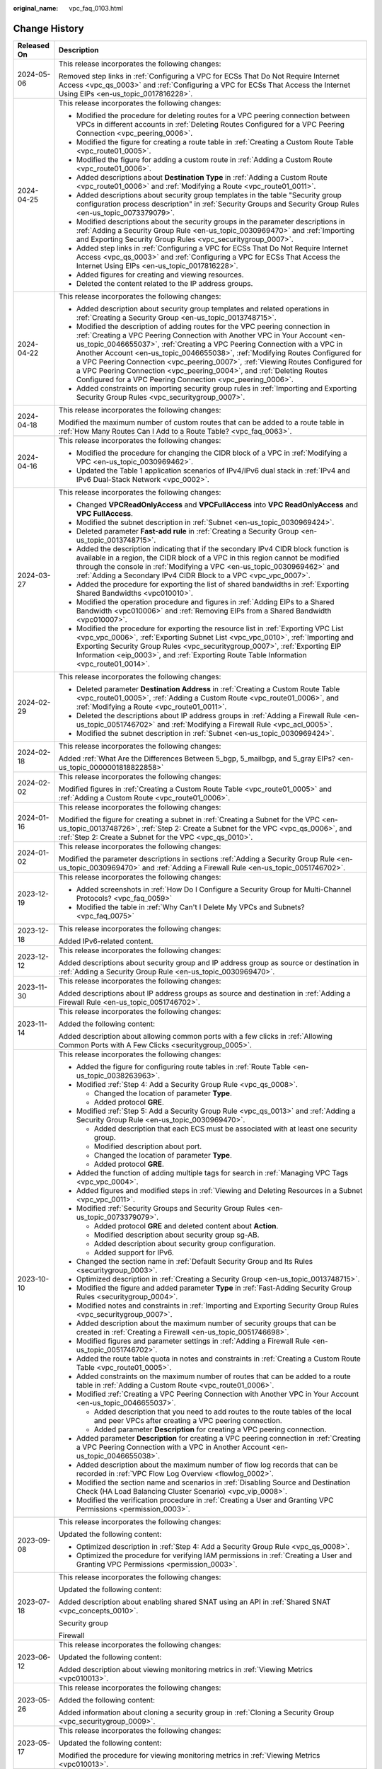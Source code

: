 :original_name: vpc_faq_0103.html

.. _vpc_faq_0103:

Change History
==============

+-----------------------------------+--------------------------------------------------------------------------------------------------------------------------------------------------------------------------------------------------------------------------------------------------------------------------------------------------------------------------------------------------------------------------------------------------------------------------------------------------------------------------------------------------------------------------------------------------+
| Released On                       | Description                                                                                                                                                                                                                                                                                                                                                                                                                                                                                                                                      |
+===================================+==================================================================================================================================================================================================================================================================================================================================================================================================================================================================================================================================================+
| 2024-05-06                        | This release incorporates the following changes:                                                                                                                                                                                                                                                                                                                                                                                                                                                                                                 |
|                                   |                                                                                                                                                                                                                                                                                                                                                                                                                                                                                                                                                  |
|                                   | Removed step links in :ref:`Configuring a VPC for ECSs That Do Not Require Internet Access <vpc_qs_0003>` and :ref:`Configuring a VPC for ECSs That Access the Internet Using EIPs <en-us_topic_0017816228>`.                                                                                                                                                                                                                                                                                                                                    |
+-----------------------------------+--------------------------------------------------------------------------------------------------------------------------------------------------------------------------------------------------------------------------------------------------------------------------------------------------------------------------------------------------------------------------------------------------------------------------------------------------------------------------------------------------------------------------------------------------+
| 2024-04-25                        | This release incorporates the following changes:                                                                                                                                                                                                                                                                                                                                                                                                                                                                                                 |
|                                   |                                                                                                                                                                                                                                                                                                                                                                                                                                                                                                                                                  |
|                                   | -  Modified the procedure for deleting routes for a VPC peering connection between VPCs in different accounts in :ref:`Deleting Routes Configured for a VPC Peering Connection <vpc_peering_0006>`.                                                                                                                                                                                                                                                                                                                                              |
|                                   | -  Modified the figure for creating a route table in :ref:`Creating a Custom Route Table <vpc_route01_0005>`.                                                                                                                                                                                                                                                                                                                                                                                                                                    |
|                                   | -  Modified the figure for adding a custom route in :ref:`Adding a Custom Route <vpc_route01_0006>`.                                                                                                                                                                                                                                                                                                                                                                                                                                             |
|                                   | -  Added descriptions about **Destination Type** in :ref:`Adding a Custom Route <vpc_route01_0006>` and :ref:`Modifying a Route <vpc_route01_0011>`.                                                                                                                                                                                                                                                                                                                                                                                             |
|                                   | -  Added descriptions about security group templates in the table "Security group configuration process description" in :ref:`Security Groups and Security Group Rules <en-us_topic_0073379079>`.                                                                                                                                                                                                                                                                                                                                                |
|                                   | -  Modified descriptions about the security groups in the parameter descriptions in :ref:`Adding a Security Group Rule <en-us_topic_0030969470>` and :ref:`Importing and Exporting Security Group Rules <vpc_securitygroup_0007>`.                                                                                                                                                                                                                                                                                                               |
|                                   | -  Added step links in :ref:`Configuring a VPC for ECSs That Do Not Require Internet Access <vpc_qs_0003>` and :ref:`Configuring a VPC for ECSs That Access the Internet Using EIPs <en-us_topic_0017816228>`.                                                                                                                                                                                                                                                                                                                                   |
|                                   | -  Added figures for creating and viewing resources.                                                                                                                                                                                                                                                                                                                                                                                                                                                                                             |
|                                   | -  Deleted the content related to the IP address groups.                                                                                                                                                                                                                                                                                                                                                                                                                                                                                         |
+-----------------------------------+--------------------------------------------------------------------------------------------------------------------------------------------------------------------------------------------------------------------------------------------------------------------------------------------------------------------------------------------------------------------------------------------------------------------------------------------------------------------------------------------------------------------------------------------------+
| 2024-04-22                        | This release incorporates the following changes:                                                                                                                                                                                                                                                                                                                                                                                                                                                                                                 |
|                                   |                                                                                                                                                                                                                                                                                                                                                                                                                                                                                                                                                  |
|                                   | -  Added description about security group templates and related operations in :ref:`Creating a Security Group <en-us_topic_0013748715>`.                                                                                                                                                                                                                                                                                                                                                                                                         |
|                                   | -  Modified the description of adding routes for the VPC peering connection in :ref:`Creating a VPC Peering Connection with Another VPC in Your Account <en-us_topic_0046655037>`, :ref:`Creating a VPC Peering Connection with a VPC in Another Account <en-us_topic_0046655038>`, :ref:`Modifying Routes Configured for a VPC Peering Connection <vpc_peering_0007>`, :ref:`Viewing Routes Configured for a VPC Peering Connection <vpc_peering_0004>`, and :ref:`Deleting Routes Configured for a VPC Peering Connection <vpc_peering_0006>`. |
|                                   | -  Added constraints on importing security group rules in :ref:`Importing and Exporting Security Group Rules <vpc_securitygroup_0007>`.                                                                                                                                                                                                                                                                                                                                                                                                          |
+-----------------------------------+--------------------------------------------------------------------------------------------------------------------------------------------------------------------------------------------------------------------------------------------------------------------------------------------------------------------------------------------------------------------------------------------------------------------------------------------------------------------------------------------------------------------------------------------------+
| 2024-04-18                        | This release incorporates the following changes:                                                                                                                                                                                                                                                                                                                                                                                                                                                                                                 |
|                                   |                                                                                                                                                                                                                                                                                                                                                                                                                                                                                                                                                  |
|                                   | Modified the maximum number of custom routes that can be added to a route table in :ref:`How Many Routes Can I Add to a Route Table? <vpc_faq_0063>`.                                                                                                                                                                                                                                                                                                                                                                                            |
+-----------------------------------+--------------------------------------------------------------------------------------------------------------------------------------------------------------------------------------------------------------------------------------------------------------------------------------------------------------------------------------------------------------------------------------------------------------------------------------------------------------------------------------------------------------------------------------------------+
| 2024-04-16                        | This release incorporates the following changes:                                                                                                                                                                                                                                                                                                                                                                                                                                                                                                 |
|                                   |                                                                                                                                                                                                                                                                                                                                                                                                                                                                                                                                                  |
|                                   | -  Modified the procedure for changing the CIDR block of a VPC in :ref:`Modifying a VPC <en-us_topic_0030969462>`.                                                                                                                                                                                                                                                                                                                                                                                                                               |
|                                   | -  Updated the Table 1 application scenarios of IPv4/IPv6 dual stack in :ref:`IPv4 and IPv6 Dual-Stack Network <vpc_0002>`.                                                                                                                                                                                                                                                                                                                                                                                                                      |
+-----------------------------------+--------------------------------------------------------------------------------------------------------------------------------------------------------------------------------------------------------------------------------------------------------------------------------------------------------------------------------------------------------------------------------------------------------------------------------------------------------------------------------------------------------------------------------------------------+
| 2024-03-27                        | This release incorporates the following changes:                                                                                                                                                                                                                                                                                                                                                                                                                                                                                                 |
|                                   |                                                                                                                                                                                                                                                                                                                                                                                                                                                                                                                                                  |
|                                   | -  Changed **VPCReadOnlyAccess** and **VPCFullAccess** into **VPC ReadOnlyAccess** and **VPC FullAccess**.                                                                                                                                                                                                                                                                                                                                                                                                                                       |
|                                   | -  Modified the subnet description in :ref:`Subnet <en-us_topic_0030969424>`.                                                                                                                                                                                                                                                                                                                                                                                                                                                                    |
|                                   | -  Deleted parameter **Fast-add rule** in :ref:`Creating a Security Group <en-us_topic_0013748715>`.                                                                                                                                                                                                                                                                                                                                                                                                                                             |
|                                   | -  Added the description indicating that if the secondary IPv4 CIDR block function is available in a region, the CIDR block of a VPC in this region cannot be modified through the console in :ref:`Modifying a VPC <en-us_topic_0030969462>` and :ref:`Adding a Secondary IPv4 CIDR Block to a VPC <vpc_vpc_0007>`.                                                                                                                                                                                                                             |
|                                   | -  Added the procedure for exporting the list of shared bandwidths in :ref:`Exporting Shared Bandwidths <vpc010010>`.                                                                                                                                                                                                                                                                                                                                                                                                                            |
|                                   | -  Modified the operation procedure and figures in :ref:`Adding EIPs to a Shared Bandwidth <vpc010006>` and :ref:`Removing EIPs from a Shared Bandwidth <vpc010007>`.                                                                                                                                                                                                                                                                                                                                                                            |
|                                   | -  Modified the procedure for exporting the resource list in :ref:`Exporting VPC List <vpc_vpc_0006>`, :ref:`Exporting Subnet List <vpc_vpc_0010>`, :ref:`Importing and Exporting Security Group Rules <vpc_securitygroup_0007>`, :ref:`Exporting EIP Information <eip_0003>`, and :ref:`Exporting Route Table Information <vpc_route01_0014>`.                                                                                                                                                                                                  |
+-----------------------------------+--------------------------------------------------------------------------------------------------------------------------------------------------------------------------------------------------------------------------------------------------------------------------------------------------------------------------------------------------------------------------------------------------------------------------------------------------------------------------------------------------------------------------------------------------+
| 2024-02-29                        | This release incorporates the following changes:                                                                                                                                                                                                                                                                                                                                                                                                                                                                                                 |
|                                   |                                                                                                                                                                                                                                                                                                                                                                                                                                                                                                                                                  |
|                                   | -  Deleted parameter **Destination Address** in :ref:`Creating a Custom Route Table <vpc_route01_0005>`, :ref:`Adding a Custom Route <vpc_route01_0006>`, and :ref:`Modifying a Route <vpc_route01_0011>`.                                                                                                                                                                                                                                                                                                                                       |
|                                   | -  Deleted the descriptions about IP address groups in :ref:`Adding a Firewall Rule <en-us_topic_0051746702>` and :ref:`Modifying a Firewall Rule <vpc_acl_0005>`.                                                                                                                                                                                                                                                                                                                                                                               |
|                                   | -  Modified the subnet description in :ref:`Subnet <en-us_topic_0030969424>`.                                                                                                                                                                                                                                                                                                                                                                                                                                                                    |
+-----------------------------------+--------------------------------------------------------------------------------------------------------------------------------------------------------------------------------------------------------------------------------------------------------------------------------------------------------------------------------------------------------------------------------------------------------------------------------------------------------------------------------------------------------------------------------------------------+
| 2024-02-18                        | This release incorporates the following changes:                                                                                                                                                                                                                                                                                                                                                                                                                                                                                                 |
|                                   |                                                                                                                                                                                                                                                                                                                                                                                                                                                                                                                                                  |
|                                   | Added :ref:`What Are the Differences Between 5_bgp, 5_mailbgp, and 5_gray EIPs? <en-us_topic_0000001818822858>`                                                                                                                                                                                                                                                                                                                                                                                                                                  |
+-----------------------------------+--------------------------------------------------------------------------------------------------------------------------------------------------------------------------------------------------------------------------------------------------------------------------------------------------------------------------------------------------------------------------------------------------------------------------------------------------------------------------------------------------------------------------------------------------+
| 2024-02-02                        | This release incorporates the following changes:                                                                                                                                                                                                                                                                                                                                                                                                                                                                                                 |
|                                   |                                                                                                                                                                                                                                                                                                                                                                                                                                                                                                                                                  |
|                                   | Modified figures in :ref:`Creating a Custom Route Table <vpc_route01_0005>` and :ref:`Adding a Custom Route <vpc_route01_0006>`.                                                                                                                                                                                                                                                                                                                                                                                                                 |
+-----------------------------------+--------------------------------------------------------------------------------------------------------------------------------------------------------------------------------------------------------------------------------------------------------------------------------------------------------------------------------------------------------------------------------------------------------------------------------------------------------------------------------------------------------------------------------------------------+
| 2024-01-16                        | This release incorporates the following changes:                                                                                                                                                                                                                                                                                                                                                                                                                                                                                                 |
|                                   |                                                                                                                                                                                                                                                                                                                                                                                                                                                                                                                                                  |
|                                   | Modified the figure for creating a subnet in :ref:`Creating a Subnet for the VPC <en-us_topic_0013748726>`, :ref:`Step 2: Create a Subnet for the VPC <vpc_qs_0006>`, and :ref:`Step 2: Create a Subnet for the VPC <vpc_qs_0010>`.                                                                                                                                                                                                                                                                                                              |
+-----------------------------------+--------------------------------------------------------------------------------------------------------------------------------------------------------------------------------------------------------------------------------------------------------------------------------------------------------------------------------------------------------------------------------------------------------------------------------------------------------------------------------------------------------------------------------------------------+
| 2024-01-02                        | This release incorporates the following changes:                                                                                                                                                                                                                                                                                                                                                                                                                                                                                                 |
|                                   |                                                                                                                                                                                                                                                                                                                                                                                                                                                                                                                                                  |
|                                   | Modified the parameter descriptions in sections :ref:`Adding a Security Group Rule <en-us_topic_0030969470>` and :ref:`Adding a Firewall Rule <en-us_topic_0051746702>`.                                                                                                                                                                                                                                                                                                                                                                         |
+-----------------------------------+--------------------------------------------------------------------------------------------------------------------------------------------------------------------------------------------------------------------------------------------------------------------------------------------------------------------------------------------------------------------------------------------------------------------------------------------------------------------------------------------------------------------------------------------------+
| 2023-12-19                        | This release incorporates the following changes:                                                                                                                                                                                                                                                                                                                                                                                                                                                                                                 |
|                                   |                                                                                                                                                                                                                                                                                                                                                                                                                                                                                                                                                  |
|                                   | -  Added screenshots in :ref:`How Do I Configure a Security Group for Multi-Channel Protocols? <vpc_faq_0059>`                                                                                                                                                                                                                                                                                                                                                                                                                                   |
|                                   | -  Modified the table in :ref:`Why Can't I Delete My VPCs and Subnets? <vpc_faq_0075>`                                                                                                                                                                                                                                                                                                                                                                                                                                                           |
+-----------------------------------+--------------------------------------------------------------------------------------------------------------------------------------------------------------------------------------------------------------------------------------------------------------------------------------------------------------------------------------------------------------------------------------------------------------------------------------------------------------------------------------------------------------------------------------------------+
| 2023-12-18                        | This release incorporates the following changes:                                                                                                                                                                                                                                                                                                                                                                                                                                                                                                 |
|                                   |                                                                                                                                                                                                                                                                                                                                                                                                                                                                                                                                                  |
|                                   | Added IPv6-related content.                                                                                                                                                                                                                                                                                                                                                                                                                                                                                                                      |
+-----------------------------------+--------------------------------------------------------------------------------------------------------------------------------------------------------------------------------------------------------------------------------------------------------------------------------------------------------------------------------------------------------------------------------------------------------------------------------------------------------------------------------------------------------------------------------------------------+
| 2023-12-12                        | This release incorporates the following changes:                                                                                                                                                                                                                                                                                                                                                                                                                                                                                                 |
|                                   |                                                                                                                                                                                                                                                                                                                                                                                                                                                                                                                                                  |
|                                   | Added descriptions about security group and IP address group as source or destination in :ref:`Adding a Security Group Rule <en-us_topic_0030969470>`.                                                                                                                                                                                                                                                                                                                                                                                           |
+-----------------------------------+--------------------------------------------------------------------------------------------------------------------------------------------------------------------------------------------------------------------------------------------------------------------------------------------------------------------------------------------------------------------------------------------------------------------------------------------------------------------------------------------------------------------------------------------------+
| 2023-11-30                        | This release incorporates the following changes:                                                                                                                                                                                                                                                                                                                                                                                                                                                                                                 |
|                                   |                                                                                                                                                                                                                                                                                                                                                                                                                                                                                                                                                  |
|                                   | Added descriptions about IP address groups as source and destination in :ref:`Adding a Firewall Rule <en-us_topic_0051746702>`.                                                                                                                                                                                                                                                                                                                                                                                                                  |
+-----------------------------------+--------------------------------------------------------------------------------------------------------------------------------------------------------------------------------------------------------------------------------------------------------------------------------------------------------------------------------------------------------------------------------------------------------------------------------------------------------------------------------------------------------------------------------------------------+
| 2023-11-14                        | This release incorporates the following changes:                                                                                                                                                                                                                                                                                                                                                                                                                                                                                                 |
|                                   |                                                                                                                                                                                                                                                                                                                                                                                                                                                                                                                                                  |
|                                   | Added the following content:                                                                                                                                                                                                                                                                                                                                                                                                                                                                                                                     |
|                                   |                                                                                                                                                                                                                                                                                                                                                                                                                                                                                                                                                  |
|                                   | Added description about allowing common ports with a few clicks in :ref:`Allowing Common Ports with A Few Clicks <securitygroup_0005>`.                                                                                                                                                                                                                                                                                                                                                                                                          |
+-----------------------------------+--------------------------------------------------------------------------------------------------------------------------------------------------------------------------------------------------------------------------------------------------------------------------------------------------------------------------------------------------------------------------------------------------------------------------------------------------------------------------------------------------------------------------------------------------+
| 2023-10-10                        | This release incorporates the following changes:                                                                                                                                                                                                                                                                                                                                                                                                                                                                                                 |
|                                   |                                                                                                                                                                                                                                                                                                                                                                                                                                                                                                                                                  |
|                                   | -  Added the figure for configuring route tables in :ref:`Route Table <en-us_topic_0038263963>`.                                                                                                                                                                                                                                                                                                                                                                                                                                                 |
|                                   | -  Modified :ref:`Step 4: Add a Security Group Rule <vpc_qs_0008>`.                                                                                                                                                                                                                                                                                                                                                                                                                                                                              |
|                                   |                                                                                                                                                                                                                                                                                                                                                                                                                                                                                                                                                  |
|                                   |    -  Changed the location of parameter **Type**.                                                                                                                                                                                                                                                                                                                                                                                                                                                                                                |
|                                   |    -  Added protocol **GRE**.                                                                                                                                                                                                                                                                                                                                                                                                                                                                                                                    |
|                                   |                                                                                                                                                                                                                                                                                                                                                                                                                                                                                                                                                  |
|                                   | -  Modified :ref:`Step 5: Add a Security Group Rule <vpc_qs_0013>` and :ref:`Adding a Security Group Rule <en-us_topic_0030969470>`.                                                                                                                                                                                                                                                                                                                                                                                                             |
|                                   |                                                                                                                                                                                                                                                                                                                                                                                                                                                                                                                                                  |
|                                   |    -  Added description that each ECS must be associated with at least one security group.                                                                                                                                                                                                                                                                                                                                                                                                                                                       |
|                                   |    -  Modified description about port.                                                                                                                                                                                                                                                                                                                                                                                                                                                                                                           |
|                                   |    -  Changed the location of parameter **Type**.                                                                                                                                                                                                                                                                                                                                                                                                                                                                                                |
|                                   |    -  Added protocol **GRE**.                                                                                                                                                                                                                                                                                                                                                                                                                                                                                                                    |
|                                   |                                                                                                                                                                                                                                                                                                                                                                                                                                                                                                                                                  |
|                                   | -  Added the function of adding multiple tags for search in :ref:`Managing VPC Tags <vpc_vpc_0004>`.                                                                                                                                                                                                                                                                                                                                                                                                                                             |
|                                   | -  Added figures and modified steps in :ref:`Viewing and Deleting Resources in a Subnet <vpc_vpc_0011>`.                                                                                                                                                                                                                                                                                                                                                                                                                                         |
|                                   | -  Modified :ref:`Security Groups and Security Group Rules <en-us_topic_0073379079>`.                                                                                                                                                                                                                                                                                                                                                                                                                                                            |
|                                   |                                                                                                                                                                                                                                                                                                                                                                                                                                                                                                                                                  |
|                                   |    -  Added protocol **GRE** and deleted content about **Action**.                                                                                                                                                                                                                                                                                                                                                                                                                                                                               |
|                                   |    -  Modified description about security group sg-AB.                                                                                                                                                                                                                                                                                                                                                                                                                                                                                           |
|                                   |    -  Added description about security group configuration.                                                                                                                                                                                                                                                                                                                                                                                                                                                                                      |
|                                   |    -  Added support for IPv6.                                                                                                                                                                                                                                                                                                                                                                                                                                                                                                                    |
|                                   |                                                                                                                                                                                                                                                                                                                                                                                                                                                                                                                                                  |
|                                   | -  Changed the section name in :ref:`Default Security Group and Its Rules <securitygroup_0003>`.                                                                                                                                                                                                                                                                                                                                                                                                                                                 |
|                                   | -  Optimized description in :ref:`Creating a Security Group <en-us_topic_0013748715>`.                                                                                                                                                                                                                                                                                                                                                                                                                                                           |
|                                   | -  Modified the figure and added parameter **Type** in :ref:`Fast-Adding Security Group Rules <securitygroup_0004>`.                                                                                                                                                                                                                                                                                                                                                                                                                             |
|                                   | -  Modified notes and constraints in :ref:`Importing and Exporting Security Group Rules <vpc_securitygroup_0007>`.                                                                                                                                                                                                                                                                                                                                                                                                                               |
|                                   | -  Added description about the maximum number of security groups that can be created in :ref:`Creating a Firewall <en-us_topic_0051746698>`.                                                                                                                                                                                                                                                                                                                                                                                                     |
|                                   | -  Modified figures and parameter settings in :ref:`Adding a Firewall Rule <en-us_topic_0051746702>`.                                                                                                                                                                                                                                                                                                                                                                                                                                            |
|                                   | -  Added the route table quota in notes and constraints in :ref:`Creating a Custom Route Table <vpc_route01_0005>`.                                                                                                                                                                                                                                                                                                                                                                                                                              |
|                                   | -  Added constraints on the maximum number of routes that can be added to a route table in :ref:`Adding a Custom Route <vpc_route01_0006>`.                                                                                                                                                                                                                                                                                                                                                                                                      |
|                                   | -  Modified :ref:`Creating a VPC Peering Connection with Another VPC in Your Account <en-us_topic_0046655037>`.                                                                                                                                                                                                                                                                                                                                                                                                                                  |
|                                   |                                                                                                                                                                                                                                                                                                                                                                                                                                                                                                                                                  |
|                                   |    -  Added description that you need to add routes to the route tables of the local and peer VPCs after creating a VPC peering connection.                                                                                                                                                                                                                                                                                                                                                                                                      |
|                                   |    -  Added parameter **Description** for creating a VPC peering connection.                                                                                                                                                                                                                                                                                                                                                                                                                                                                     |
|                                   |                                                                                                                                                                                                                                                                                                                                                                                                                                                                                                                                                  |
|                                   | -  Added parameter **Description** for creating a VPC peering connection in :ref:`Creating a VPC Peering Connection with a VPC in Another Account <en-us_topic_0046655038>`.                                                                                                                                                                                                                                                                                                                                                                     |
|                                   |                                                                                                                                                                                                                                                                                                                                                                                                                                                                                                                                                  |
|                                   | -  Added description about the maximum number of flow log records that can be recorded in :ref:`VPC Flow Log Overview <flowlog_0002>`.                                                                                                                                                                                                                                                                                                                                                                                                           |
|                                   | -  Modified the section name and scenarios in :ref:`Disabling Source and Destination Check (HA Load Balancing Cluster Scenario) <vpc_vip_0008>`.                                                                                                                                                                                                                                                                                                                                                                                                 |
|                                   | -  Modified the verification procedure in :ref:`Creating a User and Granting VPC Permissions <permission_0003>`.                                                                                                                                                                                                                                                                                                                                                                                                                                 |
+-----------------------------------+--------------------------------------------------------------------------------------------------------------------------------------------------------------------------------------------------------------------------------------------------------------------------------------------------------------------------------------------------------------------------------------------------------------------------------------------------------------------------------------------------------------------------------------------------+
| 2023-09-08                        | This release incorporates the following changes:                                                                                                                                                                                                                                                                                                                                                                                                                                                                                                 |
|                                   |                                                                                                                                                                                                                                                                                                                                                                                                                                                                                                                                                  |
|                                   | Updated the following content:                                                                                                                                                                                                                                                                                                                                                                                                                                                                                                                   |
|                                   |                                                                                                                                                                                                                                                                                                                                                                                                                                                                                                                                                  |
|                                   | -  Optimized description in :ref:`Step 4: Add a Security Group Rule <vpc_qs_0008>`.                                                                                                                                                                                                                                                                                                                                                                                                                                                              |
|                                   | -  Optimized the procedure for verifying IAM permissions in :ref:`Creating a User and Granting VPC Permissions <permission_0003>`.                                                                                                                                                                                                                                                                                                                                                                                                               |
+-----------------------------------+--------------------------------------------------------------------------------------------------------------------------------------------------------------------------------------------------------------------------------------------------------------------------------------------------------------------------------------------------------------------------------------------------------------------------------------------------------------------------------------------------------------------------------------------------+
| 2023-07-18                        | This release incorporates the following changes:                                                                                                                                                                                                                                                                                                                                                                                                                                                                                                 |
|                                   |                                                                                                                                                                                                                                                                                                                                                                                                                                                                                                                                                  |
|                                   | Updated the following content:                                                                                                                                                                                                                                                                                                                                                                                                                                                                                                                   |
|                                   |                                                                                                                                                                                                                                                                                                                                                                                                                                                                                                                                                  |
|                                   | Added description about enabling shared SNAT using an API in :ref:`Shared SNAT <vpc_concepts_0010>`.                                                                                                                                                                                                                                                                                                                                                                                                                                             |
|                                   |                                                                                                                                                                                                                                                                                                                                                                                                                                                                                                                                                  |
|                                   | Security group                                                                                                                                                                                                                                                                                                                                                                                                                                                                                                                                   |
|                                   |                                                                                                                                                                                                                                                                                                                                                                                                                                                                                                                                                  |
|                                   | Firewall                                                                                                                                                                                                                                                                                                                                                                                                                                                                                                                                         |
+-----------------------------------+--------------------------------------------------------------------------------------------------------------------------------------------------------------------------------------------------------------------------------------------------------------------------------------------------------------------------------------------------------------------------------------------------------------------------------------------------------------------------------------------------------------------------------------------------+
| 2023-06-12                        | This release incorporates the following changes:                                                                                                                                                                                                                                                                                                                                                                                                                                                                                                 |
|                                   |                                                                                                                                                                                                                                                                                                                                                                                                                                                                                                                                                  |
|                                   | Updated the following content:                                                                                                                                                                                                                                                                                                                                                                                                                                                                                                                   |
|                                   |                                                                                                                                                                                                                                                                                                                                                                                                                                                                                                                                                  |
|                                   | Added description about viewing monitoring metrics in :ref:`Viewing Metrics <vpc010013>`.                                                                                                                                                                                                                                                                                                                                                                                                                                                        |
+-----------------------------------+--------------------------------------------------------------------------------------------------------------------------------------------------------------------------------------------------------------------------------------------------------------------------------------------------------------------------------------------------------------------------------------------------------------------------------------------------------------------------------------------------------------------------------------------------+
| 2023-05-26                        | This release incorporates the following changes:                                                                                                                                                                                                                                                                                                                                                                                                                                                                                                 |
|                                   |                                                                                                                                                                                                                                                                                                                                                                                                                                                                                                                                                  |
|                                   | Added the following content:                                                                                                                                                                                                                                                                                                                                                                                                                                                                                                                     |
|                                   |                                                                                                                                                                                                                                                                                                                                                                                                                                                                                                                                                  |
|                                   | Added information about cloning a security group in :ref:`Cloning a Security Group <vpc_securitygroup_0009>`.                                                                                                                                                                                                                                                                                                                                                                                                                                    |
+-----------------------------------+--------------------------------------------------------------------------------------------------------------------------------------------------------------------------------------------------------------------------------------------------------------------------------------------------------------------------------------------------------------------------------------------------------------------------------------------------------------------------------------------------------------------------------------------------+
| 2023-05-17                        | This release incorporates the following changes:                                                                                                                                                                                                                                                                                                                                                                                                                                                                                                 |
|                                   |                                                                                                                                                                                                                                                                                                                                                                                                                                                                                                                                                  |
|                                   | Updated the following content:                                                                                                                                                                                                                                                                                                                                                                                                                                                                                                                   |
|                                   |                                                                                                                                                                                                                                                                                                                                                                                                                                                                                                                                                  |
|                                   | Modified the procedure for viewing monitoring metrics in :ref:`Viewing Metrics <vpc010013>`.                                                                                                                                                                                                                                                                                                                                                                                                                                                     |
+-----------------------------------+--------------------------------------------------------------------------------------------------------------------------------------------------------------------------------------------------------------------------------------------------------------------------------------------------------------------------------------------------------------------------------------------------------------------------------------------------------------------------------------------------------------------------------------------------+
| 2023-04-28                        | This release incorporates the following changes:                                                                                                                                                                                                                                                                                                                                                                                                                                                                                                 |
|                                   |                                                                                                                                                                                                                                                                                                                                                                                                                                                                                                                                                  |
|                                   | Updated the following content:                                                                                                                                                                                                                                                                                                                                                                                                                                                                                                                   |
|                                   |                                                                                                                                                                                                                                                                                                                                                                                                                                                                                                                                                  |
|                                   | Modified the links of sections "Binding an EIP" and "Unbinding an EIP" in :ref:`Assigning an EIP and Binding It to an ECS <en-us_topic_0013748738>` and :ref:`Unbinding an EIP from an ECS and Releasing the EIP <vpc_eip_0001>`.                                                                                                                                                                                                                                                                                                                |
+-----------------------------------+--------------------------------------------------------------------------------------------------------------------------------------------------------------------------------------------------------------------------------------------------------------------------------------------------------------------------------------------------------------------------------------------------------------------------------------------------------------------------------------------------------------------------------------------------+
| 2023-04-20                        | This release incorporates the following changes:                                                                                                                                                                                                                                                                                                                                                                                                                                                                                                 |
|                                   |                                                                                                                                                                                                                                                                                                                                                                                                                                                                                                                                                  |
|                                   | Updated the following content:                                                                                                                                                                                                                                                                                                                                                                                                                                                                                                                   |
|                                   |                                                                                                                                                                                                                                                                                                                                                                                                                                                                                                                                                  |
|                                   | -  Added description that BMS user-defined network is available only in eu-de.                                                                                                                                                                                                                                                                                                                                                                                                                                                                   |
|                                   | -  Added the step for viewing NIC details to :ref:`Disabling Source and Destination Check (HA Load Balancing Cluster Scenario) <vpc_vip_0008>`.                                                                                                                                                                                                                                                                                                                                                                                                  |
+-----------------------------------+--------------------------------------------------------------------------------------------------------------------------------------------------------------------------------------------------------------------------------------------------------------------------------------------------------------------------------------------------------------------------------------------------------------------------------------------------------------------------------------------------------------------------------------------------+
| 2023-02-15                        | This release incorporates the following changes:                                                                                                                                                                                                                                                                                                                                                                                                                                                                                                 |
|                                   |                                                                                                                                                                                                                                                                                                                                                                                                                                                                                                                                                  |
|                                   | Updated the following content:                                                                                                                                                                                                                                                                                                                                                                                                                                                                                                                   |
|                                   |                                                                                                                                                                                                                                                                                                                                                                                                                                                                                                                                                  |
|                                   | Modified links in :ref:`What Is Virtual Private Cloud? <en-us_topic_0013748729>` and :ref:`Can I Bind an EIP to Multiple ECSs? <vpc_faq_0019>`                                                                                                                                                                                                                                                                                                                                                                                                   |
+-----------------------------------+--------------------------------------------------------------------------------------------------------------------------------------------------------------------------------------------------------------------------------------------------------------------------------------------------------------------------------------------------------------------------------------------------------------------------------------------------------------------------------------------------------------------------------------------------+
| 2023-01-10                        | This release incorporates the following changes:                                                                                                                                                                                                                                                                                                                                                                                                                                                                                                 |
|                                   |                                                                                                                                                                                                                                                                                                                                                                                                                                                                                                                                                  |
|                                   | Updated the following content:                                                                                                                                                                                                                                                                                                                                                                                                                                                                                                                   |
|                                   |                                                                                                                                                                                                                                                                                                                                                                                                                                                                                                                                                  |
|                                   | Modified steps in :ref:`Subnet <vpc_0004>` and :ref:`Elastic IP <vpc_eip_0000>`.                                                                                                                                                                                                                                                                                                                                                                                                                                                                 |
+-----------------------------------+--------------------------------------------------------------------------------------------------------------------------------------------------------------------------------------------------------------------------------------------------------------------------------------------------------------------------------------------------------------------------------------------------------------------------------------------------------------------------------------------------------------------------------------------------+
| 2022-12-12                        | This release incorporates the following changes:                                                                                                                                                                                                                                                                                                                                                                                                                                                                                                 |
|                                   |                                                                                                                                                                                                                                                                                                                                                                                                                                                                                                                                                  |
|                                   | Updated the following content:                                                                                                                                                                                                                                                                                                                                                                                                                                                                                                                   |
|                                   |                                                                                                                                                                                                                                                                                                                                                                                                                                                                                                                                                  |
|                                   | Added description that EIPs of the Dedicated Load Balancer (5_gray) type cannot be created in :ref:`Step 3: Assign an EIP and Bind It to an ECS <vpc_qs_0011>`, :ref:`Assigning an EIP and Binding It to an ECS <en-us_topic_0013748738>`, and :ref:`Can I Bind an EIP to Multiple ECSs? <vpc_faq_0019>`.                                                                                                                                                                                                                                        |
+-----------------------------------+--------------------------------------------------------------------------------------------------------------------------------------------------------------------------------------------------------------------------------------------------------------------------------------------------------------------------------------------------------------------------------------------------------------------------------------------------------------------------------------------------------------------------------------------------+
| 2022-11-15                        | This release incorporates the following changes:                                                                                                                                                                                                                                                                                                                                                                                                                                                                                                 |
|                                   |                                                                                                                                                                                                                                                                                                                                                                                                                                                                                                                                                  |
|                                   | Added support for binding and unbinding EIPs of the Dedicated Load Balancer (5_gray) type using APIs in :ref:`Step 3: Assign an EIP and Bind It to an ECS <vpc_qs_0011>`, :ref:`Assigning an EIP and Binding It to an ECS <en-us_topic_0013748738>`, and :ref:`Unbinding an EIP from an ECS and Releasing the EIP <vpc_eip_0001>`.                                                                                                                                                                                                               |
+-----------------------------------+--------------------------------------------------------------------------------------------------------------------------------------------------------------------------------------------------------------------------------------------------------------------------------------------------------------------------------------------------------------------------------------------------------------------------------------------------------------------------------------------------------------------------------------------------+
| 2022-10-20                        | Modified the following content:                                                                                                                                                                                                                                                                                                                                                                                                                                                                                                                  |
|                                   |                                                                                                                                                                                                                                                                                                                                                                                                                                                                                                                                                  |
|                                   | Modified the bandwidth range in :ref:`What Is the Bandwidth Size Range? <vpc_faq_0011>`                                                                                                                                                                                                                                                                                                                                                                                                                                                          |
+-----------------------------------+--------------------------------------------------------------------------------------------------------------------------------------------------------------------------------------------------------------------------------------------------------------------------------------------------------------------------------------------------------------------------------------------------------------------------------------------------------------------------------------------------------------------------------------------------+
| 2022-09-07                        | Added the following content:                                                                                                                                                                                                                                                                                                                                                                                                                                                                                                                     |
|                                   |                                                                                                                                                                                                                                                                                                                                                                                                                                                                                                                                                  |
|                                   | -  Added description about binding EIPs of the dedicated load balancer **(5_gray)** type to load balancers in :ref:`Assigning an EIP and Binding It to an ECS <en-us_topic_0013748738>`.                                                                                                                                                                                                                                                                                                                                                         |
|                                   | -  Added description about binding EIPs of the dedicated load balancer **(5_gray)** type to load balancers in :ref:`Unbinding an EIP from an ECS and Releasing the EIP <vpc_eip_0001>`.                                                                                                                                                                                                                                                                                                                                                          |
+-----------------------------------+--------------------------------------------------------------------------------------------------------------------------------------------------------------------------------------------------------------------------------------------------------------------------------------------------------------------------------------------------------------------------------------------------------------------------------------------------------------------------------------------------------------------------------------------------+
| 2022-06-25                        | Added the following content:                                                                                                                                                                                                                                                                                                                                                                                                                                                                                                                     |
|                                   |                                                                                                                                                                                                                                                                                                                                                                                                                                                                                                                                                  |
|                                   | -  Modified constraints on EIPs dedicated for dedicated load balancers in :ref:`Assigning an EIP and Binding It to an ECS <en-us_topic_0013748738>`.                                                                                                                                                                                                                                                                                                                                                                                             |
|                                   | -  Modified constraints on EIP binding to load balancers in :ref:`Unbinding an EIP from an ECS and Releasing the EIP <vpc_eip_0001>`.                                                                                                                                                                                                                                                                                                                                                                                                            |
+-----------------------------------+--------------------------------------------------------------------------------------------------------------------------------------------------------------------------------------------------------------------------------------------------------------------------------------------------------------------------------------------------------------------------------------------------------------------------------------------------------------------------------------------------------------------------------------------------+
| 2022-02-15                        | Added the following content:                                                                                                                                                                                                                                                                                                                                                                                                                                                                                                                     |
|                                   |                                                                                                                                                                                                                                                                                                                                                                                                                                                                                                                                                  |
|                                   | -  Added constraints on EIPs dedicated for dedicated load balancers in :ref:`Assigning an EIP and Binding It to an ECS <en-us_topic_0013748738>`.                                                                                                                                                                                                                                                                                                                                                                                                |
|                                   | -  Added description about the default reverse domain name of an EIP in \ :ref:`Step 3: Assign an EIP and Bind It to an ECS <vpc_qs_0011>` and :ref:`Assigning an EIP and Binding It to an ECS <en-us_topic_0013748738>`.                                                                                                                                                                                                                                                                                                                        |
|                                   | -  Added constraints on EIPs dedicated for dedicated load balancers in :ref:`Assigning an EIP and Binding It to an ECS <en-us_topic_0013748738>` and :ref:`Adding EIPs to a Shared Bandwidth <vpc010006>`.                                                                                                                                                                                                                                                                                                                                       |
+-----------------------------------+--------------------------------------------------------------------------------------------------------------------------------------------------------------------------------------------------------------------------------------------------------------------------------------------------------------------------------------------------------------------------------------------------------------------------------------------------------------------------------------------------------------------------------------------------+
| 2021-08-25                        | Modified the following content:                                                                                                                                                                                                                                                                                                                                                                                                                                                                                                                  |
|                                   |                                                                                                                                                                                                                                                                                                                                                                                                                                                                                                                                                  |
|                                   | Deleted content about IP address groups.                                                                                                                                                                                                                                                                                                                                                                                                                                                                                                         |
+-----------------------------------+--------------------------------------------------------------------------------------------------------------------------------------------------------------------------------------------------------------------------------------------------------------------------------------------------------------------------------------------------------------------------------------------------------------------------------------------------------------------------------------------------------------------------------------------------+
| 2021-06-18                        | Modified the following content:                                                                                                                                                                                                                                                                                                                                                                                                                                                                                                                  |
|                                   |                                                                                                                                                                                                                                                                                                                                                                                                                                                                                                                                                  |
|                                   | Updated screenshots and deleted the **Bandwidth Type** parameter in :ref:`Step 3: Assign an EIP and Bind It to an ECS <vpc_qs_0011>` and :ref:`Assigning an EIP and Binding It to an ECS <en-us_topic_0013748738>`.                                                                                                                                                                                                                                                                                                                              |
+-----------------------------------+--------------------------------------------------------------------------------------------------------------------------------------------------------------------------------------------------------------------------------------------------------------------------------------------------------------------------------------------------------------------------------------------------------------------------------------------------------------------------------------------------------------------------------------------------+
| 2021-05-10                        | Added the following content:                                                                                                                                                                                                                                                                                                                                                                                                                                                                                                                     |
|                                   |                                                                                                                                                                                                                                                                                                                                                                                                                                                                                                                                                  |
|                                   | Added constraints on EIPs dedicated for dedicated load balancers in :ref:`Assigning an EIP and Binding It to an ECS <en-us_topic_0013748738>`.                                                                                                                                                                                                                                                                                                                                                                                                   |
+-----------------------------------+--------------------------------------------------------------------------------------------------------------------------------------------------------------------------------------------------------------------------------------------------------------------------------------------------------------------------------------------------------------------------------------------------------------------------------------------------------------------------------------------------------------------------------------------------+
| 2021-05-08                        | Added the following content:                                                                                                                                                                                                                                                                                                                                                                                                                                                                                                                     |
|                                   |                                                                                                                                                                                                                                                                                                                                                                                                                                                                                                                                                  |
|                                   | -  Added description about the default reverse domain name of an EIP in :ref:`Assigning an EIP and Binding It to an ECS <en-us_topic_0013748738>`.                                                                                                                                                                                                                                                                                                                                                                                               |
|                                   | -  Added description about modifying a dedicated bandwidth or shared bandwidth in :ref:`Modifying an EIP Bandwidth <en-us_topic_0013748743>`.                                                                                                                                                                                                                                                                                                                                                                                                    |
+-----------------------------------+--------------------------------------------------------------------------------------------------------------------------------------------------------------------------------------------------------------------------------------------------------------------------------------------------------------------------------------------------------------------------------------------------------------------------------------------------------------------------------------------------------------------------------------------------+
| 2021-03-16                        | Added the following FAQ:                                                                                                                                                                                                                                                                                                                                                                                                                                                                                                                         |
|                                   |                                                                                                                                                                                                                                                                                                                                                                                                                                                                                                                                                  |
|                                   | -  :ref:`What Bandwidth Types Are Available? <vpc_faq_0012>`                                                                                                                                                                                                                                                                                                                                                                                                                                                                                     |
|                                   | -  :ref:`What Are the Differences Between a Dedicated Bandwidth and a Shared Bandwidth? <faq_bandwidth_0003>`                                                                                                                                                                                                                                                                                                                                                                                                                                    |
+-----------------------------------+--------------------------------------------------------------------------------------------------------------------------------------------------------------------------------------------------------------------------------------------------------------------------------------------------------------------------------------------------------------------------------------------------------------------------------------------------------------------------------------------------------------------------------------------------+
| 2020-12-16                        | This release incorporates the following changes:                                                                                                                                                                                                                                                                                                                                                                                                                                                                                                 |
|                                   |                                                                                                                                                                                                                                                                                                                                                                                                                                                                                                                                                  |
|                                   | -  Deleted the restriction on the number of ECS NICs for SNAT in :ref:`Are There Any Restrictions on Using a Route Table? <vpc_faq_0064>`                                                                                                                                                                                                                                                                                                                                                                                                        |
|                                   | -  Added the procedure for binding a virtual IP address to an ECS in :ref:`Binding a Virtual IP Address to an EIP or ECS <en-us_topic_0067802474>`.                                                                                                                                                                                                                                                                                                                                                                                              |
|                                   | -  Added description about enabling ports 465 and 587 for Mail BGP EIPs in :ref:`Assigning an EIP and Binding It to an ECS <en-us_topic_0013748738>`.                                                                                                                                                                                                                                                                                                                                                                                            |
|                                   | -  Modified or added content in **Notes and Constraints**.                                                                                                                                                                                                                                                                                                                                                                                                                                                                                       |
+-----------------------------------+--------------------------------------------------------------------------------------------------------------------------------------------------------------------------------------------------------------------------------------------------------------------------------------------------------------------------------------------------------------------------------------------------------------------------------------------------------------------------------------------------------------------------------------------------+
| 2020-07-28                        | Modified the following content:                                                                                                                                                                                                                                                                                                                                                                                                                                                                                                                  |
|                                   |                                                                                                                                                                                                                                                                                                                                                                                                                                                                                                                                                  |
|                                   | Changed the maximum number of tags that can be added to 20 in :ref:`Managing VPC Tags <vpc_vpc_0004>` and :ref:`Managing Subnet Tags <vpc_vpc_0005>`.                                                                                                                                                                                                                                                                                                                                                                                            |
+-----------------------------------+--------------------------------------------------------------------------------------------------------------------------------------------------------------------------------------------------------------------------------------------------------------------------------------------------------------------------------------------------------------------------------------------------------------------------------------------------------------------------------------------------------------------------------------------------+
| 2020-05-30                        | Added the following content:                                                                                                                                                                                                                                                                                                                                                                                                                                                                                                                     |
|                                   |                                                                                                                                                                                                                                                                                                                                                                                                                                                                                                                                                  |
|                                   | Added basic information to :ref:`Security Groups and Security Group Rules <en-us_topic_0073379079>` and :ref:`Firewall Overview <acl_0001>`.                                                                                                                                                                                                                                                                                                                                                                                                     |
|                                   |                                                                                                                                                                                                                                                                                                                                                                                                                                                                                                                                                  |
|                                   | Modified the following content:                                                                                                                                                                                                                                                                                                                                                                                                                                                                                                                  |
|                                   |                                                                                                                                                                                                                                                                                                                                                                                                                                                                                                                                                  |
|                                   | -  Added rules in :ref:`Firewall Configuration Examples <acl_0002>`.                                                                                                                                                                                                                                                                                                                                                                                                                                                                             |
|                                   | -  Modified :ref:`Does a Modified Security Group Rule or a Firewall Rule Take Effect Immediately for Existing Connections? <vpc_faq_0074>`                                                                                                                                                                                                                                                                                                                                                                                                       |
|                                   | -  Modified :ref:`Why Can't I Delete My VPCs and Subnets? <vpc_faq_0075>`                                                                                                                                                                                                                                                                                                                                                                                                                                                                        |
+-----------------------------------+--------------------------------------------------------------------------------------------------------------------------------------------------------------------------------------------------------------------------------------------------------------------------------------------------------------------------------------------------------------------------------------------------------------------------------------------------------------------------------------------------------------------------------------------------+
| 2020-02-25                        | Added the following content:                                                                                                                                                                                                                                                                                                                                                                                                                                                                                                                     |
|                                   |                                                                                                                                                                                                                                                                                                                                                                                                                                                                                                                                                  |
|                                   | -  Added :ref:`Shared Bandwidth <vpc010003>`.                                                                                                                                                                                                                                                                                                                                                                                                                                                                                                    |
|                                   |                                                                                                                                                                                                                                                                                                                                                                                                                                                                                                                                                  |
|                                   | Modified the following content:                                                                                                                                                                                                                                                                                                                                                                                                                                                                                                                  |
|                                   |                                                                                                                                                                                                                                                                                                                                                                                                                                                                                                                                                  |
|                                   | -  Modified steps in :ref:`Elastic IP <vpc_eip_0000>`.                                                                                                                                                                                                                                                                                                                                                                                                                                                                                           |
+-----------------------------------+--------------------------------------------------------------------------------------------------------------------------------------------------------------------------------------------------------------------------------------------------------------------------------------------------------------------------------------------------------------------------------------------------------------------------------------------------------------------------------------------------------------------------------------------------+
| 2020-02-12                        | Added the following content:                                                                                                                                                                                                                                                                                                                                                                                                                                                                                                                     |
|                                   |                                                                                                                                                                                                                                                                                                                                                                                                                                                                                                                                                  |
|                                   | Added description that VPC flow logs support S2 ECSs in :ref:`VPC Flow Log <flowlog_0001>`.                                                                                                                                                                                                                                                                                                                                                                                                                                                      |
+-----------------------------------+--------------------------------------------------------------------------------------------------------------------------------------------------------------------------------------------------------------------------------------------------------------------------------------------------------------------------------------------------------------------------------------------------------------------------------------------------------------------------------------------------------------------------------------------------+
| 2020-01-08                        | Added the following content:                                                                                                                                                                                                                                                                                                                                                                                                                                                                                                                     |
|                                   |                                                                                                                                                                                                                                                                                                                                                                                                                                                                                                                                                  |
|                                   | -  Added function and namespace description and optimized information in tables in :ref:`Supported Metrics <vpc010012>`.                                                                                                                                                                                                                                                                                                                                                                                                                         |
|                                   | -  Added :ref:`Region and AZ <overview_region>`.                                                                                                                                                                                                                                                                                                                                                                                                                                                                                                 |
|                                   | -  Added the example of allowing external access to a specified port in :ref:`Security Group Configuration Examples <en-us_topic_0081124350>`.                                                                                                                                                                                                                                                                                                                                                                                                   |
|                                   |                                                                                                                                                                                                                                                                                                                                                                                                                                                                                                                                                  |
|                                   | Modified the following content:                                                                                                                                                                                                                                                                                                                                                                                                                                                                                                                  |
|                                   |                                                                                                                                                                                                                                                                                                                                                                                                                                                                                                                                                  |
|                                   | -  Added **Subnet** and **VPC** as the type of resources whose traffic is to be logged in :ref:`VPC Flow Log <flowlog_0001>`.                                                                                                                                                                                                                                                                                                                                                                                                                    |
|                                   |                                                                                                                                                                                                                                                                                                                                                                                                                                                                                                                                                  |
|                                   | -  Updated screenshots in :ref:`Adding a Security Group Rule <en-us_topic_0030969470>` and :ref:`Fast-Adding Security Group Rules <securitygroup_0004>`.                                                                                                                                                                                                                                                                                                                                                                                         |
|                                   | -  Optimized figure examples in this document.                                                                                                                                                                                                                                                                                                                                                                                                                                                                                                   |
|                                   | -  Optimized descriptions in :ref:`Firewall Configuration Examples <acl_0002>`.                                                                                                                                                                                                                                                                                                                                                                                                                                                                  |
|                                   | -  Optimized descriptions in :ref:`Firewall Overview <acl_0001>`.                                                                                                                                                                                                                                                                                                                                                                                                                                                                                |
|                                   | -  Changed the position of :ref:`Access Control <vpc_securitygroup_0000>`.                                                                                                                                                                                                                                                                                                                                                                                                                                                                       |
|                                   | -  Optimized :ref:`What Is a Quota? <vpc_faq_0051>`                                                                                                                                                                                                                                                                                                                                                                                                                                                                                              |
|                                   |                                                                                                                                                                                                                                                                                                                                                                                                                                                                                                                                                  |
|                                   | Deleted the following content:                                                                                                                                                                                                                                                                                                                                                                                                                                                                                                                   |
|                                   |                                                                                                                                                                                                                                                                                                                                                                                                                                                                                                                                                  |
|                                   | -  Deleted section "Deleting a VPN".                                                                                                                                                                                                                                                                                                                                                                                                                                                                                                             |
+-----------------------------------+--------------------------------------------------------------------------------------------------------------------------------------------------------------------------------------------------------------------------------------------------------------------------------------------------------------------------------------------------------------------------------------------------------------------------------------------------------------------------------------------------------------------------------------------------+
| 2020-03-06                        | Modified the following content:                                                                                                                                                                                                                                                                                                                                                                                                                                                                                                                  |
|                                   |                                                                                                                                                                                                                                                                                                                                                                                                                                                                                                                                                  |
|                                   | -  Modified the steps in :ref:`Assigning an EIP and Binding It to an ECS <en-us_topic_0013748738>`, :ref:`Elastic IP <vpc_eip_0000>`, and :ref:`Shared Bandwidth <vpc010003>`.                                                                                                                                                                                                                                                                                                                                                                   |
|                                   | -  Updated screenshots in :ref:`Modifying a Shared Bandwidth <vpc010008>`.                                                                                                                                                                                                                                                                                                                                                                                                                                                                       |
|                                   | -  Updated screenshots and parameter description in :ref:`Creating a Subnet for the VPC <en-us_topic_0013748726>`.                                                                                                                                                                                                                                                                                                                                                                                                                               |
|                                   | -  Modified steps in :ref:`Assigning a Virtual IP Address <vpc_vip_0002>`, :ref:`Binding a Virtual IP Address to an EIP or ECS <en-us_topic_0067802474>`, and :ref:`Releasing a Virtual IP Address <vpc_vip_0009>`.                                                                                                                                                                                                                                                                                                                              |
|                                   | -  Updated screenshots in :ref:`VPC Peering Connection <vpc_peering_0000>`.                                                                                                                                                                                                                                                                                                                                                                                                                                                                      |
|                                   | -  Modified description in :ref:`How Many Routes Can I Add to a Route Table? <vpc_faq_0063>`                                                                                                                                                                                                                                                                                                                                                                                                                                                     |
+-----------------------------------+--------------------------------------------------------------------------------------------------------------------------------------------------------------------------------------------------------------------------------------------------------------------------------------------------------------------------------------------------------------------------------------------------------------------------------------------------------------------------------------------------------------------------------------------------+
| 2019-12-13                        | Added the following content:                                                                                                                                                                                                                                                                                                                                                                                                                                                                                                                     |
|                                   |                                                                                                                                                                                                                                                                                                                                                                                                                                                                                                                                                  |
|                                   | -  Added restrictions on ports and port ranges in :ref:`Security Groups and Security Group Rules <en-us_topic_0073379079>`.                                                                                                                                                                                                                                                                                                                                                                                                                      |
|                                   | -  Added description about IP address groups in :ref:`Importing and Exporting Security Group Rules <vpc_securitygroup_0007>`.                                                                                                                                                                                                                                                                                                                                                                                                                    |
|                                   | -  Added impacts caused by IP address group modification or deletion in "Managing an IP Address Group".                                                                                                                                                                                                                                                                                                                                                                                                                                          |
|                                   |                                                                                                                                                                                                                                                                                                                                                                                                                                                                                                                                                  |
|                                   | Modified the following content:                                                                                                                                                                                                                                                                                                                                                                                                                                                                                                                  |
|                                   |                                                                                                                                                                                                                                                                                                                                                                                                                                                                                                                                                  |
|                                   | -  Modified description and value examples of the port and source in :ref:`Step 4: Add a Security Group Rule <vpc_qs_0008>` and :ref:`Adding a Security Group Rule <en-us_topic_0030969470>`.                                                                                                                                                                                                                                                                                                                                                    |
|                                   | -  Optimized note description in :ref:`Importing and Exporting Security Group Rules <vpc_securitygroup_0007>`.                                                                                                                                                                                                                                                                                                                                                                                                                                   |
|                                   | -  Changed firewall to firewalls in :ref:`Creating a Firewall <en-us_topic_0051746698>`.                                                                                                                                                                                                                                                                                                                                                                                                                                                         |
|                                   | -  Optimized description about the scenario in :ref:`Changing the Sequence of a Firewall Rule <vpc_acl_0004>`.                                                                                                                                                                                                                                                                                                                                                                                                                                   |
|                                   | -  Optimized description about the scenario in :ref:`Creating an Alarm Rule <vpc010014>`.                                                                                                                                                                                                                                                                                                                                                                                                                                                        |
|                                   | -  Updated screenshots in :ref:`Adding a Security Group Rule <en-us_topic_0030969470>` and :ref:`Fast-Adding Security Group Rules <securitygroup_0004>`.                                                                                                                                                                                                                                                                                                                                                                                         |
|                                   | -  Optimized figure examples in this document.                                                                                                                                                                                                                                                                                                                                                                                                                                                                                                   |
|                                   | -  Optimized descriptions in :ref:`Firewall Configuration Examples <acl_0002>`.                                                                                                                                                                                                                                                                                                                                                                                                                                                                  |
|                                   | -  Optimized descriptions in :ref:`Firewall Overview <acl_0001>`.                                                                                                                                                                                                                                                                                                                                                                                                                                                                                |
|                                   | -  Changed the position of :ref:`Access Control <vpc_securitygroup_0000>`.                                                                                                                                                                                                                                                                                                                                                                                                                                                                       |
|                                   |                                                                                                                                                                                                                                                                                                                                                                                                                                                                                                                                                  |
|                                   | Deleted the following content:                                                                                                                                                                                                                                                                                                                                                                                                                                                                                                                   |
|                                   |                                                                                                                                                                                                                                                                                                                                                                                                                                                                                                                                                  |
|                                   | -  Deleted section "Deleting a VPN".                                                                                                                                                                                                                                                                                                                                                                                                                                                                                                             |
+-----------------------------------+--------------------------------------------------------------------------------------------------------------------------------------------------------------------------------------------------------------------------------------------------------------------------------------------------------------------------------------------------------------------------------------------------------------------------------------------------------------------------------------------------------------------------------------------------+
| 2019-11-29                        | Added the following content:                                                                                                                                                                                                                                                                                                                                                                                                                                                                                                                     |
|                                   |                                                                                                                                                                                                                                                                                                                                                                                                                                                                                                                                                  |
|                                   | -  Added section "IP Address Group".                                                                                                                                                                                                                                                                                                                                                                                                                                                                                                             |
|                                   | -  Added port format and IP address group when configuring security group rules in :ref:`Adding a Security Group Rule <en-us_topic_0030969470>`.                                                                                                                                                                                                                                                                                                                                                                                                 |
|                                   | -  Added function and namespace description and optimized information in tables in :ref:`Supported Metrics <vpc010012>`.                                                                                                                                                                                                                                                                                                                                                                                                                         |
|                                   | -  Added :ref:`Region and AZ <overview_region>`.                                                                                                                                                                                                                                                                                                                                                                                                                                                                                                 |
|                                   |                                                                                                                                                                                                                                                                                                                                                                                                                                                                                                                                                  |
|                                   | Modified the following content:                                                                                                                                                                                                                                                                                                                                                                                                                                                                                                                  |
|                                   |                                                                                                                                                                                                                                                                                                                                                                                                                                                                                                                                                  |
|                                   | Optimized :ref:`What Is a Quota? <vpc_faq_0051>`                                                                                                                                                                                                                                                                                                                                                                                                                                                                                                 |
+-----------------------------------+--------------------------------------------------------------------------------------------------------------------------------------------------------------------------------------------------------------------------------------------------------------------------------------------------------------------------------------------------------------------------------------------------------------------------------------------------------------------------------------------------------------------------------------------------+
| 2019-11-05                        | Modified the following content:                                                                                                                                                                                                                                                                                                                                                                                                                                                                                                                  |
|                                   |                                                                                                                                                                                                                                                                                                                                                                                                                                                                                                                                                  |
|                                   | Added **Subnet** and **VPC** as the type of resources whose traffic is to be logged in :ref:`VPC Flow Log <flowlog_0001>`.                                                                                                                                                                                                                                                                                                                                                                                                                       |
+-----------------------------------+--------------------------------------------------------------------------------------------------------------------------------------------------------------------------------------------------------------------------------------------------------------------------------------------------------------------------------------------------------------------------------------------------------------------------------------------------------------------------------------------------------------------------------------------------+
| 2019-08-30                        | Added the following content:                                                                                                                                                                                                                                                                                                                                                                                                                                                                                                                     |
|                                   |                                                                                                                                                                                                                                                                                                                                                                                                                                                                                                                                                  |
|                                   | -  Added the example of allowing external access to a specified port in :ref:`Security Group Configuration Examples <en-us_topic_0081124350>`.                                                                                                                                                                                                                                                                                                                                                                                                   |
|                                   | -  Added description that EIP type cannot be changed in :ref:`Step 3: Assign an EIP and Bind It to an ECS <vpc_qs_0011>` and :ref:`Assigning an EIP and Binding It to an ECS <en-us_topic_0013748738>`.                                                                                                                                                                                                                                                                                                                                          |
+-----------------------------------+--------------------------------------------------------------------------------------------------------------------------------------------------------------------------------------------------------------------------------------------------------------------------------------------------------------------------------------------------------------------------------------------------------------------------------------------------------------------------------------------------------------------------------------------------+
| 2019-08-23                        | Modified the following content:                                                                                                                                                                                                                                                                                                                                                                                                                                                                                                                  |
|                                   |                                                                                                                                                                                                                                                                                                                                                                                                                                                                                                                                                  |
|                                   | Optimized description about **NTP Server Address** in :ref:`Modifying a Subnet <vpc_vpc_0001>`.                                                                                                                                                                                                                                                                                                                                                                                                                                                  |
|                                   |                                                                                                                                                                                                                                                                                                                                                                                                                                                                                                                                                  |
|                                   | Added the following content:                                                                                                                                                                                                                                                                                                                                                                                                                                                                                                                     |
|                                   |                                                                                                                                                                                                                                                                                                                                                                                                                                                                                                                                                  |
|                                   | Added descriptions about route types in :ref:`Route Table <en-us_topic_0038263963>`.                                                                                                                                                                                                                                                                                                                                                                                                                                                             |
+-----------------------------------+--------------------------------------------------------------------------------------------------------------------------------------------------------------------------------------------------------------------------------------------------------------------------------------------------------------------------------------------------------------------------------------------------------------------------------------------------------------------------------------------------------------------------------------------------+
| 2019-08-16                        | Added the following content:                                                                                                                                                                                                                                                                                                                                                                                                                                                                                                                     |
|                                   |                                                                                                                                                                                                                                                                                                                                                                                                                                                                                                                                                  |
|                                   | Added :ref:`Exporting Route Table Information <vpc_route01_0014>`.                                                                                                                                                                                                                                                                                                                                                                                                                                                                               |
+-----------------------------------+--------------------------------------------------------------------------------------------------------------------------------------------------------------------------------------------------------------------------------------------------------------------------------------------------------------------------------------------------------------------------------------------------------------------------------------------------------------------------------------------------------------------------------------------------+
| 2019-08-09                        | Added the following content:                                                                                                                                                                                                                                                                                                                                                                                                                                                                                                                     |
|                                   |                                                                                                                                                                                                                                                                                                                                                                                                                                                                                                                                                  |
|                                   | -  Added parameters **Type** and **Bandwidth Type** to :ref:`Step 3: Assign an EIP and Bind It to an ECS <vpc_qs_0011>` and :ref:`Assigning an EIP and Binding It to an ECS <en-us_topic_0013748738>`.                                                                                                                                                                                                                                                                                                                                           |
|                                   | -  Added description about how to replicate multiple routes in :ref:`Replicating a Route <vpc_route01_0013>`.                                                                                                                                                                                                                                                                                                                                                                                                                                    |
|                                   | -  Added the description about **Next Hop Type** in :ref:`Adding a Custom Route <vpc_route01_0006>`.                                                                                                                                                                                                                                                                                                                                                                                                                                             |
|                                   |                                                                                                                                                                                                                                                                                                                                                                                                                                                                                                                                                  |
|                                   | Modified the following content:                                                                                                                                                                                                                                                                                                                                                                                                                                                                                                                  |
|                                   |                                                                                                                                                                                                                                                                                                                                                                                                                                                                                                                                                  |
|                                   | -  Modified description about **NTP Server Address** in :ref:`Modifying a Subnet <vpc_vpc_0001>`.                                                                                                                                                                                                                                                                                                                                                                                                                                                |
|                                   | -  Modified description about replication in the "Default Route Table and Custom Route Table" part in :ref:`Route Tables and Routes <vpc_route01_0001>`.                                                                                                                                                                                                                                                                                                                                                                                         |
|                                   | -  Modified descriptions about system routes and custom routes in :ref:`Route Tables and Routes <vpc_route01_0001>`.                                                                                                                                                                                                                                                                                                                                                                                                                             |
|                                   | -  Modified description about usage restrictions in :ref:`Route Tables and Routes <vpc_route01_0001>`.                                                                                                                                                                                                                                                                                                                                                                                                                                           |
|                                   |                                                                                                                                                                                                                                                                                                                                                                                                                                                                                                                                                  |
|                                   | Deleted the following content:                                                                                                                                                                                                                                                                                                                                                                                                                                                                                                                   |
|                                   |                                                                                                                                                                                                                                                                                                                                                                                                                                                                                                                                                  |
|                                   | -  Deleted parameter **Enterprise Project** from the document.                                                                                                                                                                                                                                                                                                                                                                                                                                                                                   |
|                                   | -  Deleted the Cloud Connect service from the "Default Route Table and Custom Route Table" part in :ref:`Route Tables and Routes <vpc_route01_0001>`.                                                                                                                                                                                                                                                                                                                                                                                            |
+-----------------------------------+--------------------------------------------------------------------------------------------------------------------------------------------------------------------------------------------------------------------------------------------------------------------------------------------------------------------------------------------------------------------------------------------------------------------------------------------------------------------------------------------------------------------------------------------------+
| 2019-08-02                        | Added the following content based on the RM-584 requirements:                                                                                                                                                                                                                                                                                                                                                                                                                                                                                    |
|                                   |                                                                                                                                                                                                                                                                                                                                                                                                                                                                                                                                                  |
|                                   | -  Added subnet parameter description in :ref:`Modifying a Subnet <vpc_vpc_0001>`.                                                                                                                                                                                                                                                                                                                                                                                                                                                               |
|                                   |                                                                                                                                                                                                                                                                                                                                                                                                                                                                                                                                                  |
|                                   | Modified the following content based on the RM-584 requirements:                                                                                                                                                                                                                                                                                                                                                                                                                                                                                 |
|                                   |                                                                                                                                                                                                                                                                                                                                                                                                                                                                                                                                                  |
|                                   | -  Added prerequisites in :ref:`Releasing a Virtual IP Address <vpc_vip_0009>`.                                                                                                                                                                                                                                                                                                                                                                                                                                                                  |
|                                   | -  Optimized description about scenarios and prerequisites in :ref:`Deleting a Subnet <vpc_vpc_0002>`.                                                                                                                                                                                                                                                                                                                                                                                                                                           |
+-----------------------------------+--------------------------------------------------------------------------------------------------------------------------------------------------------------------------------------------------------------------------------------------------------------------------------------------------------------------------------------------------------------------------------------------------------------------------------------------------------------------------------------------------------------------------------------------------+
| 2019-07-22                        | Added the following content:                                                                                                                                                                                                                                                                                                                                                                                                                                                                                                                     |
|                                   |                                                                                                                                                                                                                                                                                                                                                                                                                                                                                                                                                  |
|                                   | Added :ref:`Enabling or Disabling VPC Flow Log <flowlog_0006>`.                                                                                                                                                                                                                                                                                                                                                                                                                                                                                  |
+-----------------------------------+--------------------------------------------------------------------------------------------------------------------------------------------------------------------------------------------------------------------------------------------------------------------------------------------------------------------------------------------------------------------------------------------------------------------------------------------------------------------------------------------------------------------------------------------------+
| 2019-06-04                        | Optimized the description in the following sections:                                                                                                                                                                                                                                                                                                                                                                                                                                                                                             |
|                                   |                                                                                                                                                                                                                                                                                                                                                                                                                                                                                                                                                  |
|                                   | -  :ref:`What Is an EIP? <vpc_faq_0013>`                                                                                                                                                                                                                                                                                                                                                                                                                                                                                                         |
|                                   | -  :ref:`Step 2: Create a Subnet for the VPC <vpc_qs_0006>`                                                                                                                                                                                                                                                                                                                                                                                                                                                                                      |
|                                   | -  :ref:`Creating a Subnet for the VPC <en-us_topic_0013748726>`                                                                                                                                                                                                                                                                                                                                                                                                                                                                                 |
|                                   | -  :ref:`Route Table <en-us_topic_0038263963>`                                                                                                                                                                                                                                                                                                                                                                                                                                                                                                   |
|                                   | -  :ref:`Virtual IP Address <vpc_concepts_0012>`                                                                                                                                                                                                                                                                                                                                                                                                                                                                                                 |
|                                   | -  :ref:`Virtual IP Address Overview <vpc_vip_0001>`                                                                                                                                                                                                                                                                                                                                                                                                                                                                                             |
+-----------------------------------+--------------------------------------------------------------------------------------------------------------------------------------------------------------------------------------------------------------------------------------------------------------------------------------------------------------------------------------------------------------------------------------------------------------------------------------------------------------------------------------------------------------------------------------------------+
| 2019-05-31                        | Modified the following sections related to subnets and route tables based on the RM-584 requirements:                                                                                                                                                                                                                                                                                                                                                                                                                                            |
|                                   |                                                                                                                                                                                                                                                                                                                                                                                                                                                                                                                                                  |
|                                   | -  :ref:`Route Table <en-us_topic_0038263963>`                                                                                                                                                                                                                                                                                                                                                                                                                                                                                                   |
|                                   | -  :ref:`Modifying a VPC <en-us_topic_0030969462>`                                                                                                                                                                                                                                                                                                                                                                                                                                                                                               |
|                                   | -  :ref:`Creating a Subnet for the VPC <en-us_topic_0013748726>`                                                                                                                                                                                                                                                                                                                                                                                                                                                                                 |
|                                   | -  :ref:`Modifying a Subnet <vpc_vpc_0001>`                                                                                                                                                                                                                                                                                                                                                                                                                                                                                                      |
|                                   | -  :ref:`Managing Subnet Tags <vpc_vpc_0005>`                                                                                                                                                                                                                                                                                                                                                                                                                                                                                                    |
|                                   | -  :ref:`Creating a VPC Peering Connection with Another VPC in Your Account <en-us_topic_0046655037>`                                                                                                                                                                                                                                                                                                                                                                                                                                            |
|                                   | -  :ref:`Creating a VPC Peering Connection with a VPC in Another Account <en-us_topic_0046655038>`                                                                                                                                                                                                                                                                                                                                                                                                                                               |
|                                   | -  :ref:`Viewing Routes Configured for a VPC Peering Connection <vpc_peering_0004>`                                                                                                                                                                                                                                                                                                                                                                                                                                                              |
+-----------------------------------+--------------------------------------------------------------------------------------------------------------------------------------------------------------------------------------------------------------------------------------------------------------------------------------------------------------------------------------------------------------------------------------------------------------------------------------------------------------------------------------------------------------------------------------------------+
| 2019-05-29                        | Added the following content:                                                                                                                                                                                                                                                                                                                                                                                                                                                                                                                     |
|                                   |                                                                                                                                                                                                                                                                                                                                                                                                                                                                                                                                                  |
|                                   | -  Added a note in :ref:`Deleting a VPC Flow Log <flowlog_0005>`.                                                                                                                                                                                                                                                                                                                                                                                                                                                                                |
|                                   | -  Added a note about changing the NTP server address in :ref:`Modifying a Subnet <vpc_vpc_0001>`.                                                                                                                                                                                                                                                                                                                                                                                                                                               |
|                                   |                                                                                                                                                                                                                                                                                                                                                                                                                                                                                                                                                  |
|                                   | Modified the following content:                                                                                                                                                                                                                                                                                                                                                                                                                                                                                                                  |
|                                   |                                                                                                                                                                                                                                                                                                                                                                                                                                                                                                                                                  |
|                                   | -  Modified description about **NTP Server Address** in :ref:`Creating a VPC <en-us_topic_0013935842>`, :ref:`Creating a Subnet for the VPC <en-us_topic_0013748726>`, and :ref:`Modifying a Subnet <vpc_vpc_0001>`.                                                                                                                                                                                                                                                                                                                             |
+-----------------------------------+--------------------------------------------------------------------------------------------------------------------------------------------------------------------------------------------------------------------------------------------------------------------------------------------------------------------------------------------------------------------------------------------------------------------------------------------------------------------------------------------------------------------------------------------------+
| 2019-05-24                        | Modified the following content:                                                                                                                                                                                                                                                                                                                                                                                                                                                                                                                  |
|                                   |                                                                                                                                                                                                                                                                                                                                                                                                                                                                                                                                                  |
|                                   | -  Deleted description about DHCP in :ref:`What Is Virtual Private Cloud? <en-us_topic_0013748729>`.                                                                                                                                                                                                                                                                                                                                                                                                                                             |
|                                   | -  Modified description about **NTP Server Address** in :ref:`Creating a VPC <en-us_topic_0013935842>`, :ref:`Creating a Subnet for the VPC <en-us_topic_0013748726>`, and :ref:`Modifying a Subnet <vpc_vpc_0001>`.                                                                                                                                                                                                                                                                                                                             |
|                                   | -  Optimized :ref:`Elastic IP <vpc_concepts_0003>`.                                                                                                                                                                                                                                                                                                                                                                                                                                                                                              |
|                                   | -  Updated the description and screenshot in :ref:`Creating a VPC Peering Connection with Another VPC in Your Account <en-us_topic_0046655037>` and :ref:`Creating a VPC Peering Connection with a VPC in Another Account <en-us_topic_0046655038>` based on the latest management console page.                                                                                                                                                                                                                                                 |
|                                   | -  Updated sections :ref:`VPC Flow Log Overview <flowlog_0002>` and :ref:`Creating a VPC Flow Log <flowlog_0003>`.                                                                                                                                                                                                                                                                                                                                                                                                                               |
|                                   |                                                                                                                                                                                                                                                                                                                                                                                                                                                                                                                                                  |
|                                   | Added the following content:                                                                                                                                                                                                                                                                                                                                                                                                                                                                                                                     |
|                                   |                                                                                                                                                                                                                                                                                                                                                                                                                                                                                                                                                  |
|                                   | -  Added description about **Advanced Settings** and updated screenshots in :ref:`Creating a VPC <en-us_topic_0013935842>` and :ref:`Creating a Subnet for the VPC <en-us_topic_0013748726>`.                                                                                                                                                                                                                                                                                                                                                    |
|                                   | -  Added "Obtaining the Peer VPC ID" in :ref:`Creating a VPC Peering Connection with a VPC in Another Account <en-us_topic_0046655038>`.                                                                                                                                                                                                                                                                                                                                                                                                         |
|                                   | -  Added two precautions in :ref:`Virtual IP Address Overview <vpc_vip_0001>`.                                                                                                                                                                                                                                                                                                                                                                                                                                                                   |
+-----------------------------------+--------------------------------------------------------------------------------------------------------------------------------------------------------------------------------------------------------------------------------------------------------------------------------------------------------------------------------------------------------------------------------------------------------------------------------------------------------------------------------------------------------------------------------------------------+
| 2019-04-28                        | Modified the following content:                                                                                                                                                                                                                                                                                                                                                                                                                                                                                                                  |
|                                   |                                                                                                                                                                                                                                                                                                                                                                                                                                                                                                                                                  |
|                                   | -  Modified the incorrect word spelling in :ref:`Viewing a VPC Flow Log <flowlog_0004>`.                                                                                                                                                                                                                                                                                                                                                                                                                                                         |
+-----------------------------------+--------------------------------------------------------------------------------------------------------------------------------------------------------------------------------------------------------------------------------------------------------------------------------------------------------------------------------------------------------------------------------------------------------------------------------------------------------------------------------------------------------------------------------------------------+
| 2019-04-25                        | Added the following content:                                                                                                                                                                                                                                                                                                                                                                                                                                                                                                                     |
|                                   |                                                                                                                                                                                                                                                                                                                                                                                                                                                                                                                                                  |
|                                   | -  Added a note in :ref:`Creating a VPC Flow Log <flowlog_0003>`.                                                                                                                                                                                                                                                                                                                                                                                                                                                                                |
|                                   | -  Added the description about no VPC flow log records in :ref:`Viewing a VPC Flow Log <flowlog_0004>`.                                                                                                                                                                                                                                                                                                                                                                                                                                          |
|                                   | -  Added :ref:`Security Group Configuration Examples <en-us_topic_0081124350>`. The security group configuration examples are integrated into one section and the original independent sections are deleted.                                                                                                                                                                                                                                                                                                                                     |
|                                   |                                                                                                                                                                                                                                                                                                                                                                                                                                                                                                                                                  |
|                                   | Modified the following content:                                                                                                                                                                                                                                                                                                                                                                                                                                                                                                                  |
|                                   |                                                                                                                                                                                                                                                                                                                                                                                                                                                                                                                                                  |
|                                   | -  Modified description information about **Enterprise Project**.                                                                                                                                                                                                                                                                                                                                                                                                                                                                                |
|                                   | -  Optimized :ref:`Service Overview <vpc_pro_0000>` and added the product advantage description to :ref:`What Is Virtual Private Cloud? <en-us_topic_0013748729>`                                                                                                                                                                                                                                                                                                                                                                                |
|                                   | -  Modified the description about how to switch to the **EIPs** page in :ref:`Elastic IP <vpc_eip_0000>`.                                                                                                                                                                                                                                                                                                                                                                                                                                        |
|                                   | -  Modified the description about how to switch to the **Shared Bandwidths** page in :ref:`Shared Bandwidth <vpc010003>`.                                                                                                                                                                                                                                                                                                                                                                                                                        |
|                                   |                                                                                                                                                                                                                                                                                                                                                                                                                                                                                                                                                  |
|                                   | Deleted the following content:                                                                                                                                                                                                                                                                                                                                                                                                                                                                                                                   |
|                                   |                                                                                                                                                                                                                                                                                                                                                                                                                                                                                                                                                  |
|                                   | -  Deleted "What Is a Security Group?", "Which Protocols Does a Security Group Support?", "What Are the Functions of the Default Security Group Rule?", and "How Can I Configure Security Group Rules?" in :ref:`FAQ <vpc_faq_0000>`.                                                                                                                                                                                                                                                                                                            |
+-----------------------------------+--------------------------------------------------------------------------------------------------------------------------------------------------------------------------------------------------------------------------------------------------------------------------------------------------------------------------------------------------------------------------------------------------------------------------------------------------------------------------------------------------------------------------------------------------+
| 2019-04-17                        | Accepted in OTC-4.0/Agile-04.2019.                                                                                                                                                                                                                                                                                                                                                                                                                                                                                                               |
+-----------------------------------+--------------------------------------------------------------------------------------------------------------------------------------------------------------------------------------------------------------------------------------------------------------------------------------------------------------------------------------------------------------------------------------------------------------------------------------------------------------------------------------------------------------------------------------------------+
| 2019-04-12                        | Modified the following content:                                                                                                                                                                                                                                                                                                                                                                                                                                                                                                                  |
|                                   |                                                                                                                                                                                                                                                                                                                                                                                                                                                                                                                                                  |
|                                   | -  Modified the description for **DNS Server Address** in :ref:`Creating a VPC <en-us_topic_0013935842>`, :ref:`Creating a Subnet for the VPC <en-us_topic_0013748726>`, and :ref:`Modifying a Subnet <vpc_vpc_0001>`.                                                                                                                                                                                                                                                                                                                           |
|                                   |                                                                                                                                                                                                                                                                                                                                                                                                                                                                                                                                                  |
|                                   | Added the following content:                                                                                                                                                                                                                                                                                                                                                                                                                                                                                                                     |
|                                   |                                                                                                                                                                                                                                                                                                                                                                                                                                                                                                                                                  |
|                                   | -  Added the note about **Resource** in :ref:`Creating a VPC Flow Log <flowlog_0003>`.                                                                                                                                                                                                                                                                                                                                                                                                                                                           |
+-----------------------------------+--------------------------------------------------------------------------------------------------------------------------------------------------------------------------------------------------------------------------------------------------------------------------------------------------------------------------------------------------------------------------------------------------------------------------------------------------------------------------------------------------------------------------------------------------+
| 2019-04-10                        | Modified the following content:                                                                                                                                                                                                                                                                                                                                                                                                                                                                                                                  |
|                                   |                                                                                                                                                                                                                                                                                                                                                                                                                                                                                                                                                  |
|                                   | -  Added the description about **log-status** in :ref:`Viewing a VPC Flow Log <flowlog_0004>`.                                                                                                                                                                                                                                                                                                                                                                                                                                                   |
+-----------------------------------+--------------------------------------------------------------------------------------------------------------------------------------------------------------------------------------------------------------------------------------------------------------------------------------------------------------------------------------------------------------------------------------------------------------------------------------------------------------------------------------------------------------------------------------------------+
| 2019-03-30                        | Added the following content:                                                                                                                                                                                                                                                                                                                                                                                                                                                                                                                     |
|                                   |                                                                                                                                                                                                                                                                                                                                                                                                                                                                                                                                                  |
|                                   | -  Added the **Enterprise Project** parameter in :ref:`Creating a VPC <en-us_topic_0013935842>`, :ref:`Creating a Security Group <en-us_topic_0013748715>`, and :ref:`Assigning an EIP and Binding It to an ECS <en-us_topic_0013748738>`.                                                                                                                                                                                                                                                                                                       |
|                                   | -  Added :ref:`Shared Bandwidth <vpc010003>`.                                                                                                                                                                                                                                                                                                                                                                                                                                                                                                    |
|                                   |                                                                                                                                                                                                                                                                                                                                                                                                                                                                                                                                                  |
|                                   | Deleted the following content:                                                                                                                                                                                                                                                                                                                                                                                                                                                                                                                   |
|                                   |                                                                                                                                                                                                                                                                                                                                                                                                                                                                                                                                                  |
|                                   | -  Deleted the concepts of VPN, IPsec VPN, remote gateway, remote subnet, region, and project in :ref:`Basic Concepts <vpc_concepts_0001>`.                                                                                                                                                                                                                                                                                                                                                                                                      |
|                                   | -  Deleted the FAQs related to VPN in :ref:`FAQ <vpc_faq_0000>`.                                                                                                                                                                                                                                                                                                                                                                                                                                                                                 |
|                                   | -  Deleted the content related to "Configuring a VPC for ECSs That Access the Internet Through a VPN" in :ref:`Getting Started <vpc_qs_0000>`.                                                                                                                                                                                                                                                                                                                                                                                                   |
|                                   |                                                                                                                                                                                                                                                                                                                                                                                                                                                                                                                                                  |
|                                   | Modified the following content:                                                                                                                                                                                                                                                                                                                                                                                                                                                                                                                  |
|                                   |                                                                                                                                                                                                                                                                                                                                                                                                                                                                                                                                                  |
|                                   | -  Updated console screenshots.                                                                                                                                                                                                                                                                                                                                                                                                                                                                                                                  |
|                                   | -  Optimized the description in section "Security Group Configuration Examples".                                                                                                                                                                                                                                                                                                                                                                                                                                                                 |
|                                   | -  Added the support for S2 ECSs in :ref:`VPC Flow Log Overview <flowlog_0002>`.                                                                                                                                                                                                                                                                                                                                                                                                                                                                 |
+-----------------------------------+--------------------------------------------------------------------------------------------------------------------------------------------------------------------------------------------------------------------------------------------------------------------------------------------------------------------------------------------------------------------------------------------------------------------------------------------------------------------------------------------------------------------------------------------------+
| 2019-03-18                        | Modified the following content:                                                                                                                                                                                                                                                                                                                                                                                                                                                                                                                  |
|                                   |                                                                                                                                                                                                                                                                                                                                                                                                                                                                                                                                                  |
|                                   | -  Modified the example description in :ref:`Viewing a VPC Flow Log <flowlog_0004>`.                                                                                                                                                                                                                                                                                                                                                                                                                                                             |
|                                   | -  Modified steps in :ref:`Creating a VPC Flow Log <flowlog_0003>`.                                                                                                                                                                                                                                                                                                                                                                                                                                                                              |
|                                   |                                                                                                                                                                                                                                                                                                                                                                                                                                                                                                                                                  |
|                                   | Added the following content:                                                                                                                                                                                                                                                                                                                                                                                                                                                                                                                     |
|                                   |                                                                                                                                                                                                                                                                                                                                                                                                                                                                                                                                                  |
|                                   | -  Added use restrictions in :ref:`VPC Flow Log Overview <flowlog_0002>`.                                                                                                                                                                                                                                                                                                                                                                                                                                                                        |
|                                   | -  Updated the console screenshots in :ref:`Deleting a VPC Flow Log <flowlog_0005>`.                                                                                                                                                                                                                                                                                                                                                                                                                                                             |
+-----------------------------------+--------------------------------------------------------------------------------------------------------------------------------------------------------------------------------------------------------------------------------------------------------------------------------------------------------------------------------------------------------------------------------------------------------------------------------------------------------------------------------------------------------------------------------------------------+
| 2019-03-01                        | Added the following content:                                                                                                                                                                                                                                                                                                                                                                                                                                                                                                                     |
|                                   |                                                                                                                                                                                                                                                                                                                                                                                                                                                                                                                                                  |
|                                   | -  Added :ref:`Document Usage Instructions <vpc_use_0001>`.                                                                                                                                                                                                                                                                                                                                                                                                                                                                                      |
+-----------------------------------+--------------------------------------------------------------------------------------------------------------------------------------------------------------------------------------------------------------------------------------------------------------------------------------------------------------------------------------------------------------------------------------------------------------------------------------------------------------------------------------------------------------------------------------------------+
| 2019-02-27                        | Added the following content:                                                                                                                                                                                                                                                                                                                                                                                                                                                                                                                     |
|                                   |                                                                                                                                                                                                                                                                                                                                                                                                                                                                                                                                                  |
|                                   | -  Added screenshots and examples in :ref:`Viewing a VPC Flow Log <flowlog_0004>`.                                                                                                                                                                                                                                                                                                                                                                                                                                                               |
|                                   |                                                                                                                                                                                                                                                                                                                                                                                                                                                                                                                                                  |
|                                   | Modified the following content:                                                                                                                                                                                                                                                                                                                                                                                                                                                                                                                  |
|                                   |                                                                                                                                                                                                                                                                                                                                                                                                                                                                                                                                                  |
|                                   | -  Modified description about the scenario in :ref:`Deleting a VPC Flow Log <flowlog_0005>`.                                                                                                                                                                                                                                                                                                                                                                                                                                                     |
+-----------------------------------+--------------------------------------------------------------------------------------------------------------------------------------------------------------------------------------------------------------------------------------------------------------------------------------------------------------------------------------------------------------------------------------------------------------------------------------------------------------------------------------------------------------------------------------------------+
| 2019-02-25                        | Added the following content:                                                                                                                                                                                                                                                                                                                                                                                                                                                                                                                     |
|                                   |                                                                                                                                                                                                                                                                                                                                                                                                                                                                                                                                                  |
|                                   | -  Added :ref:`VPC Flow Log <flowlog_0001>`.                                                                                                                                                                                                                                                                                                                                                                                                                                                                                                     |
|                                   |                                                                                                                                                                                                                                                                                                                                                                                                                                                                                                                                                  |
|                                   | Deleted the following content:                                                                                                                                                                                                                                                                                                                                                                                                                                                                                                                   |
|                                   |                                                                                                                                                                                                                                                                                                                                                                                                                                                                                                                                                  |
|                                   | -  Deleted the concepts of VPN, IPsec VPN, remote gateway, remote subnet, region, and project in :ref:`Basic Concepts <vpc_concepts_0001>`.                                                                                                                                                                                                                                                                                                                                                                                                      |
|                                   | -  Deleted the FAQs related to VPN in :ref:`FAQ <vpc_faq_0000>`.                                                                                                                                                                                                                                                                                                                                                                                                                                                                                 |
|                                   |                                                                                                                                                                                                                                                                                                                                                                                                                                                                                                                                                  |
|                                   | -  Deleted the content related to "Configuring a VPC for ECSs That Access the Internet Through a VPN" in :ref:`Getting Started <vpc_qs_0000>`.                                                                                                                                                                                                                                                                                                                                                                                                   |
|                                   |                                                                                                                                                                                                                                                                                                                                                                                                                                                                                                                                                  |
|                                   | Modified the following content:                                                                                                                                                                                                                                                                                                                                                                                                                                                                                                                  |
|                                   |                                                                                                                                                                                                                                                                                                                                                                                                                                                                                                                                                  |
|                                   | -  Optimized :ref:`Service Overview <vpc_pro_0000>` and added the product advantage description to :ref:`What Is Virtual Private Cloud? <en-us_topic_0013748729>`                                                                                                                                                                                                                                                                                                                                                                                |
|                                   | -  Added :ref:`Security Group Configuration Examples <en-us_topic_0081124350>`. The security group configuration examples are integrated into one section and the original independent sections are deleted.                                                                                                                                                                                                                                                                                                                                     |
|                                   | -  Modified the description about how to switch to the **EIPs** page in :ref:`Elastic IP <vpc_eip_0000>`.                                                                                                                                                                                                                                                                                                                                                                                                                                        |
+-----------------------------------+--------------------------------------------------------------------------------------------------------------------------------------------------------------------------------------------------------------------------------------------------------------------------------------------------------------------------------------------------------------------------------------------------------------------------------------------------------------------------------------------------------------------------------------------------+
| 2019-02-23                        | Added the following content:                                                                                                                                                                                                                                                                                                                                                                                                                                                                                                                     |
|                                   |                                                                                                                                                                                                                                                                                                                                                                                                                                                                                                                                                  |
|                                   | -  Added the description about batch subnet creation in :ref:`VPC and Subnet <en-us_topic_0030969460>`.                                                                                                                                                                                                                                                                                                                                                                                                                                          |
|                                   | -  Added precautions about disabling a firewall in :ref:`Enabling or Disabling a Firewall <vpc_acl_0011>`.                                                                                                                                                                                                                                                                                                                                                                                                                                       |
+-----------------------------------+--------------------------------------------------------------------------------------------------------------------------------------------------------------------------------------------------------------------------------------------------------------------------------------------------------------------------------------------------------------------------------------------------------------------------------------------------------------------------------------------------------------------------------------------------+
| 2019-02-22                        | Added the following content:                                                                                                                                                                                                                                                                                                                                                                                                                                                                                                                     |
|                                   |                                                                                                                                                                                                                                                                                                                                                                                                                                                                                                                                                  |
|                                   | Added the **Assign EIP** screenshot in :ref:`Assigning an EIP and Binding It to an ECS <en-us_topic_0013748738>`.                                                                                                                                                                                                                                                                                                                                                                                                                                |
+-----------------------------------+--------------------------------------------------------------------------------------------------------------------------------------------------------------------------------------------------------------------------------------------------------------------------------------------------------------------------------------------------------------------------------------------------------------------------------------------------------------------------------------------------------------------------------------------------+
| 2019-02-15                        | Added the following content:                                                                                                                                                                                                                                                                                                                                                                                                                                                                                                                     |
|                                   |                                                                                                                                                                                                                                                                                                                                                                                                                                                                                                                                                  |
|                                   | -  Added the Anti-DDoS service restriction in :ref:`How Does an IPv6 Client on the Internet Access the ECS That Has an EIP Bound in a VPC? <vpc_faq_0076>`                                                                                                                                                                                                                                                                                                                                                                                       |
|                                   |                                                                                                                                                                                                                                                                                                                                                                                                                                                                                                                                                  |
|                                   |    Added :ref:`Modifying a Security Group <vpc_securitygroup_0010>`.                                                                                                                                                                                                                                                                                                                                                                                                                                                                             |
+-----------------------------------+--------------------------------------------------------------------------------------------------------------------------------------------------------------------------------------------------------------------------------------------------------------------------------------------------------------------------------------------------------------------------------------------------------------------------------------------------------------------------------------------------------------------------------------------------+
| 2019-02-11                        | Deleted the following content:                                                                                                                                                                                                                                                                                                                                                                                                                                                                                                                   |
|                                   |                                                                                                                                                                                                                                                                                                                                                                                                                                                                                                                                                  |
|                                   | -  Deleted the console screenshot from :ref:`Assigning an EIP and Binding It to an ECS <en-us_topic_0013748738>`.                                                                                                                                                                                                                                                                                                                                                                                                                                |
+-----------------------------------+--------------------------------------------------------------------------------------------------------------------------------------------------------------------------------------------------------------------------------------------------------------------------------------------------------------------------------------------------------------------------------------------------------------------------------------------------------------------------------------------------------------------------------------------------+
| 2019-01-31                        | Accepted in OTC-4.0.                                                                                                                                                                                                                                                                                                                                                                                                                                                                                                                             |
+-----------------------------------+--------------------------------------------------------------------------------------------------------------------------------------------------------------------------------------------------------------------------------------------------------------------------------------------------------------------------------------------------------------------------------------------------------------------------------------------------------------------------------------------------------------------------------------------------+
| 2019-01-30                        | Modified the following content:                                                                                                                                                                                                                                                                                                                                                                                                                                                                                                                  |
|                                   |                                                                                                                                                                                                                                                                                                                                                                                                                                                                                                                                                  |
|                                   | -  Modified the table listing the parameters for creating a VPC in :ref:`VPC and Subnet <en-us_topic_0030969460>`.                                                                                                                                                                                                                                                                                                                                                                                                                               |
|                                   | -  Modified the table listing the parameters for modifying a security group rule in :ref:`Adding a Security Group Rule <en-us_topic_0030969470>`.                                                                                                                                                                                                                                                                                                                                                                                                |
|                                   | -  Added the link to the default security group rule introduction in :ref:`Adding a Security Group Rule <en-us_topic_0030969470>`.                                                                                                                                                                                                                                                                                                                                                                                                               |
|                                   | -  Modified the format of the exported file to Excel in :ref:`Exporting VPC List <vpc_vpc_0006>` and :ref:`Importing and Exporting Security Group Rules <vpc_securitygroup_0007>`.                                                                                                                                                                                                                                                                                                                                                               |
|                                   | -  Changed the number of characters allowed for the **Description** field to **255** in :ref:`Creating a Firewall <en-us_topic_0051746698>`.                                                                                                                                                                                                                                                                                                                                                                                                     |
|                                   | -  Modified steps in :ref:`Managing EIP Tags <en-us_topic_0068145818>`.                                                                                                                                                                                                                                                                                                                                                                                                                                                                          |
|                                   | -  Added the **Monitoring Period** column to the table listing metrics in :ref:`Supported Metrics <vpc010012>`.                                                                                                                                                                                                                                                                                                                                                                                                                                  |
|                                   | -  Changed the maximum bandwidth size allowed to 1000 Mbit/s in :ref:`What Is the Bandwidth Size Range? <vpc_faq_0011>`                                                                                                                                                                                                                                                                                                                                                                                                                          |
|                                   | -  Modified the table listing subnet parameters in :ref:`Modifying a Subnet <vpc_vpc_0001>`.                                                                                                                                                                                                                                                                                                                                                                                                                                                     |
|                                   | -  Updated the security group description in :ref:`Security Group <vpc_securitygroup_0001>`.                                                                                                                                                                                                                                                                                                                                                                                                                                                     |
|                                   | -  Updated the VPC peering connection description in :ref:`VPC Peering Connection <vpc_peering_0000>`.                                                                                                                                                                                                                                                                                                                                                                                                                                           |
|                                   | -  Updated firewall description in :ref:`Firewall <vpc_acl_0000>`.                                                                                                                                                                                                                                                                                                                                                                                                                                                                               |
|                                   | -  Updated console screenshots in :ref:`Adding a Firewall Rule <en-us_topic_0051746702>`.                                                                                                                                                                                                                                                                                                                                                                                                                                                        |
|                                   | -  Updated console screenshots in :ref:`Modifying a Firewall Rule <vpc_acl_0005>`.                                                                                                                                                                                                                                                                                                                                                                                                                                                               |
|                                   |                                                                                                                                                                                                                                                                                                                                                                                                                                                                                                                                                  |
|                                   | Added the following content:                                                                                                                                                                                                                                                                                                                                                                                                                                                                                                                     |
|                                   |                                                                                                                                                                                                                                                                                                                                                                                                                                                                                                                                                  |
|                                   | -  Added :ref:`Security Group Configuration Examples <en-us_topic_0081124350>`.                                                                                                                                                                                                                                                                                                                                                                                                                                                                  |
|                                   | -  Added :ref:`Modifying an EIP Bandwidth <en-us_topic_0013748743>`.                                                                                                                                                                                                                                                                                                                                                                                                                                                                             |
|                                   | -  Added description about disassociating and releasing multiple EIPs at a time in :ref:`Unbinding an EIP from an ECS and Releasing the EIP <vpc_eip_0001>`.                                                                                                                                                                                                                                                                                                                                                                                     |
|                                   |                                                                                                                                                                                                                                                                                                                                                                                                                                                                                                                                                  |
|                                   | Deleted the following content:                                                                                                                                                                                                                                                                                                                                                                                                                                                                                                                   |
|                                   |                                                                                                                                                                                                                                                                                                                                                                                                                                                                                                                                                  |
|                                   | -  Deleted description about the **Reject** action from :ref:`Adding a Firewall Rule <en-us_topic_0051746702>`.                                                                                                                                                                                                                                                                                                                                                                                                                                  |
+-----------------------------------+--------------------------------------------------------------------------------------------------------------------------------------------------------------------------------------------------------------------------------------------------------------------------------------------------------------------------------------------------------------------------------------------------------------------------------------------------------------------------------------------------------------------------------------------------+
| 2018-12-30                        | Modified the following content:                                                                                                                                                                                                                                                                                                                                                                                                                                                                                                                  |
|                                   |                                                                                                                                                                                                                                                                                                                                                                                                                                                                                                                                                  |
|                                   | -  Modified description about how to switch to the security group and firewall pages based on the changes made on the management console.                                                                                                                                                                                                                                                                                                                                                                                                        |
|                                   |                                                                                                                                                                                                                                                                                                                                                                                                                                                                                                                                                  |
|                                   | Added the following content:                                                                                                                                                                                                                                                                                                                                                                                                                                                                                                                     |
|                                   |                                                                                                                                                                                                                                                                                                                                                                                                                                                                                                                                                  |
|                                   | -  Added section **Firewall** **Overview**.                                                                                                                                                                                                                                                                                                                                                                                                                                                                                                      |
|                                   | -  Added section **Firewall** **Configuration Examples**.                                                                                                                                                                                                                                                                                                                                                                                                                                                                                        |
+-----------------------------------+--------------------------------------------------------------------------------------------------------------------------------------------------------------------------------------------------------------------------------------------------------------------------------------------------------------------------------------------------------------------------------------------------------------------------------------------------------------------------------------------------------------------------------------------------+
| 2018-11-30                        | Added the following content:                                                                                                                                                                                                                                                                                                                                                                                                                                                                                                                     |
|                                   |                                                                                                                                                                                                                                                                                                                                                                                                                                                                                                                                                  |
|                                   | -  Added parameter **NTP Server Address** to the description about how to create a subnet.                                                                                                                                                                                                                                                                                                                                                                                                                                                       |
|                                   |                                                                                                                                                                                                                                                                                                                                                                                                                                                                                                                                                  |
|                                   | Modified the following content:                                                                                                                                                                                                                                                                                                                                                                                                                                                                                                                  |
|                                   |                                                                                                                                                                                                                                                                                                                                                                                                                                                                                                                                                  |
|                                   | -  Updated the document based on changes made to the firewall console pages.                                                                                                                                                                                                                                                                                                                                                                                                                                                                     |
|                                   |                                                                                                                                                                                                                                                                                                                                                                                                                                                                                                                                                  |
|                                   |    -  Added description about how to delete multiple firewall rules at a time and how to disassociate multiple subnets from a firewall at a time.                                                                                                                                                                                                                                                                                                                                                                                                |
|                                   |    -  Changed parameter **Any** to **All**.                                                                                                                                                                                                                                                                                                                                                                                                                                                                                                      |
+-----------------------------------+--------------------------------------------------------------------------------------------------------------------------------------------------------------------------------------------------------------------------------------------------------------------------------------------------------------------------------------------------------------------------------------------------------------------------------------------------------------------------------------------------------------------------------------------------+
| 2018-09-18                        | Accepted in OTC-3.2/AGile-09.2018.                                                                                                                                                                                                                                                                                                                                                                                                                                                                                                               |
+-----------------------------------+--------------------------------------------------------------------------------------------------------------------------------------------------------------------------------------------------------------------------------------------------------------------------------------------------------------------------------------------------------------------------------------------------------------------------------------------------------------------------------------------------------------------------------------------------+
| 2018-09-06                        | Modified the following content:                                                                                                                                                                                                                                                                                                                                                                                                                                                                                                                  |
|                                   |                                                                                                                                                                                                                                                                                                                                                                                                                                                                                                                                                  |
|                                   | -  Modified the content and changed some screenshots in the document based on the latest management console.                                                                                                                                                                                                                                                                                                                                                                                                                                     |
+-----------------------------------+--------------------------------------------------------------------------------------------------------------------------------------------------------------------------------------------------------------------------------------------------------------------------------------------------------------------------------------------------------------------------------------------------------------------------------------------------------------------------------------------------------------------------------------------------+
| 2018-08-30                        | This release incorporates the following change:                                                                                                                                                                                                                                                                                                                                                                                                                                                                                                  |
|                                   |                                                                                                                                                                                                                                                                                                                                                                                                                                                                                                                                                  |
|                                   | -  Added section "Adding Instances to and Removing Them from a Security Group".                                                                                                                                                                                                                                                                                                                                                                                                                                                                  |
+-----------------------------------+--------------------------------------------------------------------------------------------------------------------------------------------------------------------------------------------------------------------------------------------------------------------------------------------------------------------------------------------------------------------------------------------------------------------------------------------------------------------------------------------------------------------------------------------------+
| 2018-07-30                        | This release incorporates the following changes:                                                                                                                                                                                                                                                                                                                                                                                                                                                                                                 |
|                                   |                                                                                                                                                                                                                                                                                                                                                                                                                                                                                                                                                  |
|                                   | -  Modified sections related to security groups:                                                                                                                                                                                                                                                                                                                                                                                                                                                                                                 |
|                                   |                                                                                                                                                                                                                                                                                                                                                                                                                                                                                                                                                  |
|                                   |    -  Added section "Replicating a Security Group Rule".                                                                                                                                                                                                                                                                                                                                                                                                                                                                                         |
|                                   |    -  Added section "Modifying a Security Group Rule".                                                                                                                                                                                                                                                                                                                                                                                                                                                                                           |
|                                   |    -  Modified section "Deleting a Security Group Rule" and added description about how to delete multiple security group rules at a time.                                                                                                                                                                                                                                                                                                                                                                                                       |
|                                   |    -  Added section "Importing and Exporting Security Group Rules".                                                                                                                                                                                                                                                                                                                                                                                                                                                                              |
|                                   |                                                                                                                                                                                                                                                                                                                                                                                                                                                                                                                                                  |
|                                   | -  Modified the VPN sections:                                                                                                                                                                                                                                                                                                                                                                                                                                                                                                                    |
|                                   |                                                                                                                                                                                                                                                                                                                                                                                                                                                                                                                                                  |
|                                   |    -  Modified the step for switching to the VPN console.                                                                                                                                                                                                                                                                                                                                                                                                                                                                                        |
|                                   |    -  Deleted sections related to VPNs. An independent VPN user guide will be provided.                                                                                                                                                                                                                                                                                                                                                                                                                                                          |
|                                   |    -  Deleted section "VPN Best Practice".                                                                                                                                                                                                                                                                                                                                                                                                                                                                                                       |
+-----------------------------------+--------------------------------------------------------------------------------------------------------------------------------------------------------------------------------------------------------------------------------------------------------------------------------------------------------------------------------------------------------------------------------------------------------------------------------------------------------------------------------------------------------------------------------------------------+
| 2018-06-30                        | This release incorporates the following changes:                                                                                                                                                                                                                                                                                                                                                                                                                                                                                                 |
|                                   |                                                                                                                                                                                                                                                                                                                                                                                                                                                                                                                                                  |
|                                   | -  Optimized sections under "Service Overview."                                                                                                                                                                                                                                                                                                                                                                                                                                                                                                  |
|                                   | -  Optimized sections under "Security Group".                                                                                                                                                                                                                                                                                                                                                                                                                                                                                                    |
|                                   |                                                                                                                                                                                                                                                                                                                                                                                                                                                                                                                                                  |
|                                   |    -  Optimized section "Security Group Overview".                                                                                                                                                                                                                                                                                                                                                                                                                                                                                               |
|                                   |                                                                                                                                                                                                                                                                                                                                                                                                                                                                                                                                                  |
|                                   |    -  Optimized section "Default Security Groups and Security Group Rules".                                                                                                                                                                                                                                                                                                                                                                                                                                                                      |
|                                   |    -  Optimized section "Creating a Security Group".                                                                                                                                                                                                                                                                                                                                                                                                                                                                                             |
|                                   |    -  Optimized section "Adding a Security Group Rule".                                                                                                                                                                                                                                                                                                                                                                                                                                                                                          |
|                                   |    -  Optimized section "Fast-Adding Security Group Rules".                                                                                                                                                                                                                                                                                                                                                                                                                                                                                      |
|                                   |    -  Added security group configuration examples.                                                                                                                                                                                                                                                                                                                                                                                                                                                                                               |
|                                   |    -  Added section "Viewing the Security Group of an ECS".                                                                                                                                                                                                                                                                                                                                                                                                                                                                                      |
|                                   |    -  Added section "Changing the Security Group of an ECS".                                                                                                                                                                                                                                                                                                                                                                                                                                                                                     |
|                                   |                                                                                                                                                                                                                                                                                                                                                                                                                                                                                                                                                  |
|                                   | -  Categorized FAQs.                                                                                                                                                                                                                                                                                                                                                                                                                                                                                                                             |
+-----------------------------------+--------------------------------------------------------------------------------------------------------------------------------------------------------------------------------------------------------------------------------------------------------------------------------------------------------------------------------------------------------------------------------------------------------------------------------------------------------------------------------------------------------------------------------------------------+
| 2018-06-11                        | This release incorporates the following changes:                                                                                                                                                                                                                                                                                                                                                                                                                                                                                                 |
|                                   |                                                                                                                                                                                                                                                                                                                                                                                                                                                                                                                                                  |
|                                   | -  Added section "Monitoring".                                                                                                                                                                                                                                                                                                                                                                                                                                                                                                                   |
|                                   | -  Modified tag description.                                                                                                                                                                                                                                                                                                                                                                                                                                                                                                                     |
+-----------------------------------+--------------------------------------------------------------------------------------------------------------------------------------------------------------------------------------------------------------------------------------------------------------------------------------------------------------------------------------------------------------------------------------------------------------------------------------------------------------------------------------------------------------------------------------------------+
| 2018-05-23                        | Accepted in OTC 3.1.                                                                                                                                                                                                                                                                                                                                                                                                                                                                                                                             |
+-----------------------------------+--------------------------------------------------------------------------------------------------------------------------------------------------------------------------------------------------------------------------------------------------------------------------------------------------------------------------------------------------------------------------------------------------------------------------------------------------------------------------------------------------------------------------------------------------+
| 2018-04-28                        | This release incorporates the following changes:                                                                                                                                                                                                                                                                                                                                                                                                                                                                                                 |
|                                   |                                                                                                                                                                                                                                                                                                                                                                                                                                                                                                                                                  |
|                                   | -  Added description about VPN tagging.                                                                                                                                                                                                                                                                                                                                                                                                                                                                                                          |
|                                   | -  Added the IPv6 address description.                                                                                                                                                                                                                                                                                                                                                                                                                                                                                                           |
|                                   | -  Added section "Exporting VPC Information".                                                                                                                                                                                                                                                                                                                                                                                                                                                                                                    |
|                                   | -  Modified the bandwidth range.                                                                                                                                                                                                                                                                                                                                                                                                                                                                                                                 |
|                                   | -  Modified the VPN modification screenshots.                                                                                                                                                                                                                                                                                                                                                                                                                                                                                                    |
+-----------------------------------+--------------------------------------------------------------------------------------------------------------------------------------------------------------------------------------------------------------------------------------------------------------------------------------------------------------------------------------------------------------------------------------------------------------------------------------------------------------------------------------------------------------------------------------------------+
| 2018-03-30                        | This release incorporates the following changes:                                                                                                                                                                                                                                                                                                                                                                                                                                                                                                 |
|                                   |                                                                                                                                                                                                                                                                                                                                                                                                                                                                                                                                                  |
|                                   | Deleted the IPv6 address description.                                                                                                                                                                                                                                                                                                                                                                                                                                                                                                            |
+-----------------------------------+--------------------------------------------------------------------------------------------------------------------------------------------------------------------------------------------------------------------------------------------------------------------------------------------------------------------------------------------------------------------------------------------------------------------------------------------------------------------------------------------------------------------------------------------------+
| 2018-02-28                        | This release incorporates the following changes:                                                                                                                                                                                                                                                                                                                                                                                                                                                                                                 |
|                                   |                                                                                                                                                                                                                                                                                                                                                                                                                                                                                                                                                  |
|                                   | Added the description that the security group description can contain a maximum of 128 characters.                                                                                                                                                                                                                                                                                                                                                                                                                                               |
+-----------------------------------+--------------------------------------------------------------------------------------------------------------------------------------------------------------------------------------------------------------------------------------------------------------------------------------------------------------------------------------------------------------------------------------------------------------------------------------------------------------------------------------------------------------------------------------------------+
| 2018-01-30                        | This release incorporates the following changes:                                                                                                                                                                                                                                                                                                                                                                                                                                                                                                 |
|                                   |                                                                                                                                                                                                                                                                                                                                                                                                                                                                                                                                                  |
|                                   | -  Added description about the function of unbinding and releasing EIPs in batches.                                                                                                                                                                                                                                                                                                                                                                                                                                                              |
|                                   | -  Added description about the function that the negotiation mode of the IKE policy in the VPN can be configured.                                                                                                                                                                                                                                                                                                                                                                                                                                |
|                                   | -  Added the description that the security group description can contain a maximum of 64 characters.                                                                                                                                                                                                                                                                                                                                                                                                                                             |
+-----------------------------------+--------------------------------------------------------------------------------------------------------------------------------------------------------------------------------------------------------------------------------------------------------------------------------------------------------------------------------------------------------------------------------------------------------------------------------------------------------------------------------------------------------------------------------------------------+
| 2017-11-30                        | This release incorporates the following changes:                                                                                                                                                                                                                                                                                                                                                                                                                                                                                                 |
|                                   |                                                                                                                                                                                                                                                                                                                                                                                                                                                                                                                                                  |
|                                   | -  Updated screenshots and steps based on the latest management console.                                                                                                                                                                                                                                                                                                                                                                                                                                                                         |
|                                   | -  Added description to indicate that subnets can be created without specifying the AZ.                                                                                                                                                                                                                                                                                                                                                                                                                                                          |
+-----------------------------------+--------------------------------------------------------------------------------------------------------------------------------------------------------------------------------------------------------------------------------------------------------------------------------------------------------------------------------------------------------------------------------------------------------------------------------------------------------------------------------------------------------------------------------------------------+
| 2017-10-30                        | This release incorporates the following changes:                                                                                                                                                                                                                                                                                                                                                                                                                                                                                                 |
|                                   |                                                                                                                                                                                                                                                                                                                                                                                                                                                                                                                                                  |
|                                   | -  Added description about the fast security group rule adding function.                                                                                                                                                                                                                                                                                                                                                                                                                                                                         |
|                                   | -  Added ECS security group configuration examples.                                                                                                                                                                                                                                                                                                                                                                                                                                                                                              |
+-----------------------------------+--------------------------------------------------------------------------------------------------------------------------------------------------------------------------------------------------------------------------------------------------------------------------------------------------------------------------------------------------------------------------------------------------------------------------------------------------------------------------------------------------------------------------------------------------+
| 2017-09-30                        | This release incorporates the following changes:                                                                                                                                                                                                                                                                                                                                                                                                                                                                                                 |
|                                   |                                                                                                                                                                                                                                                                                                                                                                                                                                                                                                                                                  |
|                                   | -  Added description to indicate that the peer project ID needs to be configured when a tenant creates a VPC peering connection with the VPC of another tenant.                                                                                                                                                                                                                                                                                                                                                                                  |
|                                   | -  Modified description in sections "Adding a Security Group Rule" and "Deleting a Security Group Rule" based on changes made to the network console.                                                                                                                                                                                                                                                                                                                                                                                            |
+-----------------------------------+--------------------------------------------------------------------------------------------------------------------------------------------------------------------------------------------------------------------------------------------------------------------------------------------------------------------------------------------------------------------------------------------------------------------------------------------------------------------------------------------------------------------------------------------------+
| 2017-08-30                        | This release incorporates the following changes:                                                                                                                                                                                                                                                                                                                                                                                                                                                                                                 |
|                                   |                                                                                                                                                                                                                                                                                                                                                                                                                                                                                                                                                  |
|                                   | -  Added section "Managing Subnet Tags".                                                                                                                                                                                                                                                                                                                                                                                                                                                                                                         |
|                                   | -  Added description about the VPC, subnet, and EIP tags.                                                                                                                                                                                                                                                                                                                                                                                                                                                                                        |
|                                   | -  Added section "Security Group Overview".                                                                                                                                                                                                                                                                                                                                                                                                                                                                                                      |
+-----------------------------------+--------------------------------------------------------------------------------------------------------------------------------------------------------------------------------------------------------------------------------------------------------------------------------------------------------------------------------------------------------------------------------------------------------------------------------------------------------------------------------------------------------------------------------------------------+
| 2017-07-30                        | This release incorporates the following changes:                                                                                                                                                                                                                                                                                                                                                                                                                                                                                                 |
|                                   |                                                                                                                                                                                                                                                                                                                                                                                                                                                                                                                                                  |
|                                   | -  Added description about how to enable shared SNAT on the management console.                                                                                                                                                                                                                                                                                                                                                                                                                                                                  |
|                                   | -  Added section "Managing VPC Tags".                                                                                                                                                                                                                                                                                                                                                                                                                                                                                                            |
|                                   | -  Added section "Managing EIP Tags".                                                                                                                                                                                                                                                                                                                                                                                                                                                                                                            |
|                                   | -  Changed the number of routes allowed in a route table by default to **100**.                                                                                                                                                                                                                                                                                                                                                                                                                                                                  |
|                                   | -  Updated procedures in sections "VPC and Subnet" and "Custom Route" based on changes made to the network console.                                                                                                                                                                                                                                                                                                                                                                                                                              |
|                                   | -  Added description about the multi-project feature.                                                                                                                                                                                                                                                                                                                                                                                                                                                                                            |
+-----------------------------------+--------------------------------------------------------------------------------------------------------------------------------------------------------------------------------------------------------------------------------------------------------------------------------------------------------------------------------------------------------------------------------------------------------------------------------------------------------------------------------------------------------------------------------------------------+
| 2017-06-30                        | This release incorporates the following change:                                                                                                                                                                                                                                                                                                                                                                                                                                                                                                  |
|                                   |                                                                                                                                                                                                                                                                                                                                                                                                                                                                                                                                                  |
|                                   | -  Added description about the virtual IP address feature.                                                                                                                                                                                                                                                                                                                                                                                                                                                                                       |
+-----------------------------------+--------------------------------------------------------------------------------------------------------------------------------------------------------------------------------------------------------------------------------------------------------------------------------------------------------------------------------------------------------------------------------------------------------------------------------------------------------------------------------------------------------------------------------------------------+
| 2017-05-30                        | This release incorporates the following change:                                                                                                                                                                                                                                                                                                                                                                                                                                                                                                  |
|                                   |                                                                                                                                                                                                                                                                                                                                                                                                                                                                                                                                                  |
|                                   | -  Added FAQ **How Does an IPv6 Client on the Internet Access the ECS That Has an EIP Bound in a VPC?**                                                                                                                                                                                                                                                                                                                                                                                                                                          |
+-----------------------------------+--------------------------------------------------------------------------------------------------------------------------------------------------------------------------------------------------------------------------------------------------------------------------------------------------------------------------------------------------------------------------------------------------------------------------------------------------------------------------------------------------------------------------------------------------+
| 2017-04-28                        | This release incorporates the following change:                                                                                                                                                                                                                                                                                                                                                                                                                                                                                                  |
|                                   |                                                                                                                                                                                                                                                                                                                                                                                                                                                                                                                                                  |
|                                   | -  Added description about how to add DNS server addresses during subnet information modification.                                                                                                                                                                                                                                                                                                                                                                                                                                               |
+-----------------------------------+--------------------------------------------------------------------------------------------------------------------------------------------------------------------------------------------------------------------------------------------------------------------------------------------------------------------------------------------------------------------------------------------------------------------------------------------------------------------------------------------------------------------------------------------------+
| 2017-03-30                        | This release incorporates the following change:                                                                                                                                                                                                                                                                                                                                                                                                                                                                                                  |
|                                   |                                                                                                                                                                                                                                                                                                                                                                                                                                                                                                                                                  |
|                                   | -  Added description about the firewall function.                                                                                                                                                                                                                                                                                                                                                                                                                                                                                                |
|                                   | -  Added description about the shared SNAT function.                                                                                                                                                                                                                                                                                                                                                                                                                                                                                             |
+-----------------------------------+--------------------------------------------------------------------------------------------------------------------------------------------------------------------------------------------------------------------------------------------------------------------------------------------------------------------------------------------------------------------------------------------------------------------------------------------------------------------------------------------------------------------------------------------------+
| 2017-02-28                        | This release incorporates the following change:                                                                                                                                                                                                                                                                                                                                                                                                                                                                                                  |
|                                   |                                                                                                                                                                                                                                                                                                                                                                                                                                                                                                                                                  |
|                                   | -  Deleted description about the button for disabling the DHCP function.                                                                                                                                                                                                                                                                                                                                                                                                                                                                         |
+-----------------------------------+--------------------------------------------------------------------------------------------------------------------------------------------------------------------------------------------------------------------------------------------------------------------------------------------------------------------------------------------------------------------------------------------------------------------------------------------------------------------------------------------------------------------------------------------------+
| 2017-02-24                        | This release incorporates the following change:                                                                                                                                                                                                                                                                                                                                                                                                                                                                                                  |
|                                   |                                                                                                                                                                                                                                                                                                                                                                                                                                                                                                                                                  |
|                                   | -  Added description about the VPC peering function.                                                                                                                                                                                                                                                                                                                                                                                                                                                                                             |
+-----------------------------------+--------------------------------------------------------------------------------------------------------------------------------------------------------------------------------------------------------------------------------------------------------------------------------------------------------------------------------------------------------------------------------------------------------------------------------------------------------------------------------------------------------------------------------------------------+
| 2017-01-12                        | This release incorporates the following change:                                                                                                                                                                                                                                                                                                                                                                                                                                                                                                  |
|                                   |                                                                                                                                                                                                                                                                                                                                                                                                                                                                                                                                                  |
|                                   | -  Added description about the custom route table function.                                                                                                                                                                                                                                                                                                                                                                                                                                                                                      |
+-----------------------------------+--------------------------------------------------------------------------------------------------------------------------------------------------------------------------------------------------------------------------------------------------------------------------------------------------------------------------------------------------------------------------------------------------------------------------------------------------------------------------------------------------------------------------------------------------+
| 2016-10-19                        | This release incorporates the following change:                                                                                                                                                                                                                                                                                                                                                                                                                                                                                                  |
|                                   |                                                                                                                                                                                                                                                                                                                                                                                                                                                                                                                                                  |
|                                   | -  Updated the Help Center URL of the VPN service.                                                                                                                                                                                                                                                                                                                                                                                                                                                                                               |
+-----------------------------------+--------------------------------------------------------------------------------------------------------------------------------------------------------------------------------------------------------------------------------------------------------------------------------------------------------------------------------------------------------------------------------------------------------------------------------------------------------------------------------------------------------------------------------------------------+
| 2016-07-15                        | This release incorporates the following changes:                                                                                                                                                                                                                                                                                                                                                                                                                                                                                                 |
|                                   |                                                                                                                                                                                                                                                                                                                                                                                                                                                                                                                                                  |
|                                   | -  Modified the VPN authentication algorithm.                                                                                                                                                                                                                                                                                                                                                                                                                                                                                                    |
|                                   | -  Optimized the traffic metering function.                                                                                                                                                                                                                                                                                                                                                                                                                                                                                                      |
+-----------------------------------+--------------------------------------------------------------------------------------------------------------------------------------------------------------------------------------------------------------------------------------------------------------------------------------------------------------------------------------------------------------------------------------------------------------------------------------------------------------------------------------------------------------------------------------------------+
| 2016-03-14                        | This issue is the first official release.                                                                                                                                                                                                                                                                                                                                                                                                                                                                                                        |
+-----------------------------------+--------------------------------------------------------------------------------------------------------------------------------------------------------------------------------------------------------------------------------------------------------------------------------------------------------------------------------------------------------------------------------------------------------------------------------------------------------------------------------------------------------------------------------------------------+

